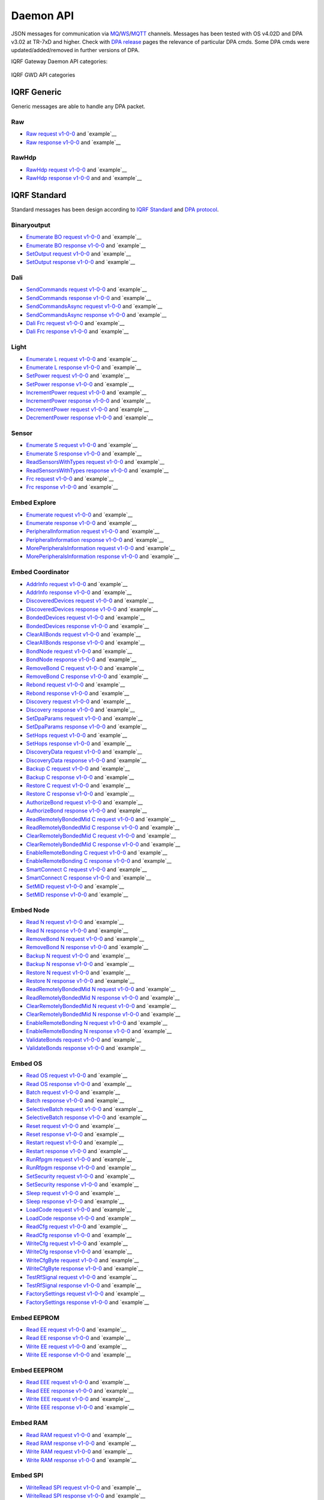 Daemon API
==========

JSON messages for communication via `MQ`_/`WS`_/`MQTT`_ channels. Messages has been tested with OS v4.02D and 
DPA v3.02 at TR-7xD and higher. Check with `DPA release`_ pages the relevance of particular DPA cmds. Some DPA
cmds were updated/added/removed in further versions of DPA.

IQRF Gateway Daemon API categories:

.. figure:: images/iqrfgd-api.png
    :align: center
    :figclass: align-center

    IQRF GWD API categories

.. _`MQ`: https://en.wikipedia.org/wiki/Message_queue
.. _`WS`: https://en.wikipedia.org/wiki/WebSocket
.. _`MQTT`: https://cs.wikipedia.org/wiki/MQTT
.. _`DPA release`: https://www.iqrf.org/DpaTechGuide/pages/document-revisions.html

IQRF Generic
------------

Generic messages are able to handle any DPA packet.

Raw
+++

- `Raw request v1-0-0`_ and `example`__ 
- `Raw response v1-0-0`_ and `example`__

.. _`Raw request v1-0-0`: https://apidocs.iqrf.org/iqrf-gateway-daemon/v230/json/#iqrf/iqrfRaw-request-1-0-0.json
.. __: https://apidocs.iqrf.org/iqrf-gateway-daemon/v230/json/iqrf/examples/iqrfRaw-request-1-0-0-example.json
.. _`Raw response v1-0-0`: https://apidocs.iqrf.org/iqrf-gateway-daemon/v230/json/#iqrf/iqrfRaw-response-1-0-0.json
.. __: https://apidocs.iqrf.org/iqrf-gateway-daemon/v230/json/iqrf/examples/iqrfRaw-response-1-0-0-example.json

RawHdp
++++++

- `RawHdp request v1-0-0`_ and `example`__
- `RawHdp response v1-0-0`_ and and `example`__

.. _`RawHdp request v1-0-0`: https://apidocs.iqrf.org/iqrf-gateway-daemon/v230/json/#iqrf/iqrfRawHdp-request-1-0-0.json
.. __: https://apidocs.iqrf.org/iqrf-gateway-daemon/v230/json/iqrf/examples/iqrfRawHdp-request-1-0-0-example.json
.. _`RawHdp response v1-0-0`: https://apidocs.iqrf.org/iqrf-gateway-daemon/v230/json/#iqrf/iqrfRawHdp-response-1-0-0.json
.. __: https://apidocs.iqrf.org/iqrf-gateway-daemon/v230/json/iqrf/examples/iqrfRawHdp-response-1-0-0-example.json

IQRF Standard
-------------

Standard messages has been design according to `IQRF Standard`_ and `DPA protocol`_.

.. _`IQRF Standard`: https://www.iqrfalliance.org/techDocs
.. _`DPA protocol`: https://www.iqrf.org/DpaTechGuide

Binaryoutput
++++++++++++

- `Enumerate BO request v1-0-0`_ and `example`__
- `Enumerate BO response v1-0-0`_ and `example`__
- `SetOutput request v1-0-0`_ and `example`__
- `SetOutput response v1-0-0`_ and `example`__

.. _`Enumerate BO request v1-0-0`: https://apidocs.iqrf.org/iqrf-gateway-daemon/v230/json/#iqrf/iqrfBinaryoutput_Enumerate-request-1-0-0.json
.. __: https://apidocs.iqrf.org/iqrf-gateway-daemon/v230/json/iqrf/examples/iqrfBinaryoutput_Enumerate-request-1-0-0-example.json
.. _`Enumerate BO response v1-0-0`: https://apidocs.iqrf.org/iqrf-gateway-daemon/v230/json/#iqrf/iqrfBinaryoutput_Enumerate-response-1-0-0.json
.. __: https://apidocs.iqrf.org/iqrf-gateway-daemon/v230/json/iqrf/examples/iqrfBinaryoutput_Enumerate-response-1-0-0-example.json
.. _`SetOutput request v1-0-0`: https://apidocs.iqrf.org/iqrf-gateway-daemon/v230/json/#iqrf/iqrfBinaryoutput_SetOutput-request-1-0-0.json
.. __: https://apidocs.iqrf.org/iqrf-gateway-daemon/v230/json/iqrf/examples/iqrfBinaryoutput_SetOutput-request-1-0-0-example.json
.. _`SetOutput response v1-0-0`: https://apidocs.iqrf.org/iqrf-gateway-daemon/v230/json/#iqrf/iqrfBinaryoutput_SetOutput-response-1-0-0.json
.. __: https://apidocs.iqrf.org/iqrf-gateway-daemon/v230/json/iqrf/examples/iqrfBinaryoutput_SetOutput-response-1-0-0-example.json

Dali
++++

- `SendCommands request v1-0-0`_ and `example`__
- `SendCommands response v1-0-0`_ and `example`__
- `SendCommandsAsync request v1-0-0`_ and `example`__
- `SendCommandsAsync response v1-0-0`_ and `example`__
- `Dali Frc request v1-0-0`_ and `example`__
- `Dali Frc response v1-0-0`_ and `example`__

.. _`SendCommands request v1-0-0`: https://apidocs.iqrf.org/iqrf-gateway-daemon/v230/json/#iqrf/iqrfDali_SendCommands-request-1-0-0.json
.. __: https://apidocs.iqrf.org/iqrf-gateway-daemon/v230/json/iqrf/examples/iqrfDali_SendCommands-request-1-0-0-example.json
.. _`SendCommands response v1-0-0`: https://apidocs.iqrf.org/iqrf-gateway-daemon/v230/json/#iqrf/iqrfDali_SendCommands-response-1-0-0.json
.. __: https://apidocs.iqrf.org/iqrf-gateway-daemon/v230/json/iqrf/examples/iqrfDali_SendCommands-response-1-0-0-example.json
.. _`SendCommandsAsync request v1-0-0`: https://apidocs.iqrf.org/iqrf-gateway-daemon/v230/json/#iqrf/iqrfDali_SendCommandsAsync-request-1-0-0.json
.. __: https://apidocs.iqrf.org/iqrf-gateway-daemon/v230/json/iqrf/examples/iqrfDali_SendCommandsAsync-request-1-0-0-example.json
.. _`SendCommandsAsync response v1-0-0`: https://apidocs.iqrf.org/iqrf-gateway-daemon/v230/json/#iqrf/iqrfDali_SendCommandsAsync-response-1-0-0.json
.. __: https://apidocs.iqrf.org/iqrf-gateway-daemon/v230/json/iqrf/examples/iqrfDali_SendCommandsAsync-response-1-0-0-example.json
.. _`Dali Frc request v1-0-0`: https://apidocs.iqrf.org/iqrf-gateway-daemon/v230/json/#iqrf/iqrfDali_Frc-request-1-0-0.json
.. __: https://apidocs.iqrf.org/iqrf-gateway-daemon/v230/json/iqrf/examples/iqrfDali_Frc-request-1-0-0-example.json
.. _`Dali Frc response v1-0-0`: https://apidocs.iqrf.org/iqrf-gateway-daemon/v230/json/#iqrf/iqrfDali_Frc-response-1-0-0.json
.. __: https://apidocs.iqrf.org/iqrf-gateway-daemon/v230/json/iqrf/examples/iqrfDali_Frc-response-1-0-0-example.json

Light
+++++

- `Enumerate L request v1-0-0`_ and `example`__
- `Enumerate L response v1-0-0`_ and `example`__
- `SetPower request v1-0-0`_ and `example`__
- `SetPower response v1-0-0`_ and `example`__
- `IncrementPower request v1-0-0`_ and `example`__
- `IncrementPower response v1-0-0`_ and `example`__
- `DecrementPower request v1-0-0`_ and `example`__
- `DecrementPower response v1-0-0`_ and `example`__

.. _`Enumerate L request v1-0-0`: https://apidocs.iqrf.org/iqrf-gateway-daemon/v230/json/#iqrf/iqrfLight_Enumerate-request-1-0-0.json
.. __: https://apidocs.iqrf.org/iqrf-gateway-daemon/v230/json/iqrf/examples/iqrfLight_Enumerate-request-1-0-0-example.json
.. _`Enumerate L response v1-0-0`: https://apidocs.iqrf.org/iqrf-gateway-daemon/v230/json/#iqrf/iqrfLight_Enumerate-response-1-0-0.json
.. __: https://apidocs.iqrf.org/iqrf-gateway-daemon/v230/json/iqrf/examples/iqrfLight_Enumerate-response-1-0-0-example.json
.. _`SetPower request v1-0-0`: https://apidocs.iqrf.org/iqrf-gateway-daemon/v230/json/#iqrf/iqrfLight_SetPower-request-1-0-0.json
.. __: https://apidocs.iqrf.org/iqrf-gateway-daemon/v230/json/iqrf/examples/iqrfLight_SetPower-request-1-0-0-example.json
.. _`SetPower response v1-0-0`: https://apidocs.iqrf.org/iqrf-gateway-daemon/v230/json/#iqrf/iqrfLight_SetPower-response-1-0-0.json
.. __: https://apidocs.iqrf.org/iqrf-gateway-daemon/v230/json/iqrf/examples/iqrfLight_SetPower-response-1-0-0-example.json
.. _`IncrementPower request v1-0-0`: https://apidocs.iqrf.org/iqrf-gateway-daemon/v230/json/#iqrf/iqrfLight_IncrementPower-request-1-0-0.json
.. __: https://apidocs.iqrf.org/iqrf-gateway-daemon/v230/json/iqrf/examples/iqrfLight_IncrementPower-request-1-0-0-example.json
.. _`IncrementPower response v1-0-0`: https://apidocs.iqrf.org/iqrf-gateway-daemon/v230/json/#iqrf/iqrfLight_IncrementPower-response-1-0-0.json
.. __: https://apidocs.iqrf.org/iqrf-gateway-daemon/v230/json/iqrf/examples/iqrfLight_IncrementPower-response-1-0-0-example.json
.. _`DecrementPower request v1-0-0`: https://apidocs.iqrf.org/iqrf-gateway-daemon/v230/json/#iqrf/iqrfLight_DecrementPower-request-1-0-0.json
.. __: https://apidocs.iqrf.org/iqrf-gateway-daemon/v230/json/iqrf/examples/iqrfLight_DecrementPower-request-1-0-0-example.json
.. _`DecrementPower response v1-0-0`: https://apidocs.iqrf.org/iqrf-gateway-daemon/v230/json/#iqrf/iqrfLight_DecrementPower-response-1-0-0.json
.. __: https://apidocs.iqrf.org/iqrf-gateway-daemon/v230/json/iqrf/examples/iqrfLight_DecrementPower-response-1-0-0-example.json

Sensor
++++++

- `Enumerate S request v1-0-0`_ and `example`__
- `Enumerate S response v1-0-0`_ and `example`__
- `ReadSensorsWithTypes request v1-0-0`_ and `example`__
- `ReadSensorsWithTypes response v1-0-0`_ and `example`__
- `Frc request v1-0-0`_ and `example`__
- `Frc response v1-0-0`_ and `example`__

.. _`Enumerate S request v1-0-0`: https://apidocs.iqrf.org/iqrf-gateway-daemon/v230/json/#iqrf/iqrfSensor_Enumerate-request-1-0-0.json
.. __: https://apidocs.iqrf.org/iqrf-gateway-daemon/v230/json/iqrf/examples/iqrfSensor_Enumerate-request-1-0-0-example.json
.. _`Enumerate S response v1-0-0`: https://apidocs.iqrf.org/iqrf-gateway-daemon/v230/json/#iqrf/iqrfSensor_Enumerate-response-1-0-0.json
.. __: https://apidocs.iqrf.org/iqrf-gateway-daemon/v230/json/iqrf/examples/iqrfSensor_Enumerate-response-1-0-0-example.json
.. _`ReadSensorsWithTypes request v1-0-0`: https://apidocs.iqrf.org/iqrf-gateway-daemon/v230/json/#iqrf/iqrfSensor_ReadSensorsWithTypes-request-1-0-0.json
.. __: https://apidocs.iqrf.org/iqrf-gateway-daemon/v230/json/iqrf/examples/iqrfSensor_ReadSensorsWithTypes-request-1-0-0-example.json
.. _`ReadSensorsWithTypes response v1-0-0`: https://apidocs.iqrf.org/iqrf-gateway-daemon/v230/json/#iqrf/iqrfSensor_ReadSensorsWithTypes-response-1-0-0.json
.. __: https://apidocs.iqrf.org/iqrf-gateway-daemon/v230/json/iqrf/examples/iqrfSensor_ReadSensorsWithTypes-response-1-0-0-example.json
.. _`Frc request v1-0-0`: https://apidocs.iqrf.org/iqrf-gateway-daemon/v230/json/#iqrf/iqrfSensor_Frc-request-1-0-0.json
.. __: https://apidocs.iqrf.org/iqrf-gateway-daemon/v230/json/iqrf/examples/iqrfSensor_Frc-request-1-0-0-example.json
.. _`Frc response v1-0-0`: https://apidocs.iqrf.org/iqrf-gateway-daemon/v230/json/#iqrf/iqrfSensor_Frc-response-1-0-0.json
.. __: https://apidocs.iqrf.org/iqrf-gateway-daemon/v230/json/iqrf/examples/iqrfSensor_Frc-response-1-0-0-example.json

Embed Explore
+++++++++++++

- `Enumerate request v1-0-0`_ and `example`__
- `Enumerate response v1-0-0`_ and `example`__
- `PeripheralInformation request v1-0-0`_ and `example`__
- `PeripheralInformation response v1-0-0`_ and `example`__
- `MorePeripheralsInformation request v1-0-0`_ and `example`__
- `MorePeripheralsInformation response v1-0-0`_ and `example`__

.. _`Enumerate request v1-0-0`: https://apidocs.iqrf.org/iqrf-gateway-daemon/v230/json/#iqrf/iqrfEmbedExplore_Enumerate-request-1-0-0.json 
.. __: https://apidocs.iqrf.org/iqrf-gateway-daemon/v230/json/iqrf/examples/iqrfEmbedExplore_Enumerate-request-1-0-0-example.json
.. _`Enumerate response v1-0-0`: https://apidocs.iqrf.org/iqrf-gateway-daemon/v230/json/#iqrf/iqrfEmbedExplore_Enumerate-response-1-0-0.json 
.. __: https://apidocs.iqrf.org/iqrf-gateway-daemon/v230/json/iqrf/examples/iqrfEmbedExplore_Enumerate-response-1-0-0-example.json
.. _`PeripheralInformation request v1-0-0`: https://apidocs.iqrf.org/iqrf-gateway-daemon/v230/json/#iqrf/iqrfEmbedExplore_PeripheralInformation-request-1-0-0.json 
.. __: https://apidocs.iqrf.org/iqrf-gateway-daemon/v230/json/iqrf/examples/iqrfEmbedExplore_PeripheralInformation-request-1-0-0-example.json
.. _`PeripheralInformation response v1-0-0`: https://apidocs.iqrf.org/iqrf-gateway-daemon/v230/json/#iqrf/iqrfEmbedExplore_PeripheralInformation-response-1-0-0.json 
.. __: https://apidocs.iqrf.org/iqrf-gateway-daemon/v230/json/iqrf/examples/iqrfEmbedExplore_PeripheralInformation-response-1-0-0-example.json
.. _`MorePeripheralsInformation request v1-0-0`: https://apidocs.iqrf.org/iqrf-gateway-daemon/v230/json/#iqrf/iqrfEmbedExplore_MorePeripheralsInformation-request-1-0-0.json 
.. __: https://apidocs.iqrf.org/iqrf-gateway-daemon/v230/json/iqrf/examples/iqrfEmbedExplore_MorePeripheralsInformation-request-1-0-0-example.json
.. _`MorePeripheralsInformation response v1-0-0`: https://apidocs.iqrf.org/iqrf-gateway-daemon/v230/json/#iqrf/iqrfEmbedExplore_MorePeripheralsInformation-response-1-0-0.json
.. __: https://apidocs.iqrf.org/iqrf-gateway-daemon/v230/json/iqrf/examples/iqrfEmbedExplore_MorePeripheralsInformation-response-1-0-0-example.json

Embed Coordinator
+++++++++++++++++

- `AddrInfo request v1-0-0`_ and `example`__
- `AddrInfo response v1-0-0`_ and `example`__
- `DiscoveredDevices request v1-0-0`_ and `example`__
- `DiscoveredDevices response v1-0-0`_ and `example`__
- `BondedDevices request v1-0-0`_ and `example`__
- `BondedDevices response v1-0-0`_ and `example`__
- `ClearAllBonds request v1-0-0`_ and `example`__
- `ClearAllBonds response v1-0-0`_ and `example`__
- `BondNode request v1-0-0`_ and `example`__
- `BondNode response v1-0-0`_ and `example`__
- `RemoveBond C request v1-0-0`_ and `example`__
- `RemoveBond C response v1-0-0`_ and `example`__
- `Rebond request v1-0-0`_ and `example`__
- `Rebond response v1-0-0`_ and `example`__
- `Discovery request v1-0-0`_ and `example`__
- `Discovery response v1-0-0`_ and `example`__
- `SetDpaParams request v1-0-0`_ and `example`__
- `SetDpaParams response v1-0-0`_ and `example`__
- `SetHops request v1-0-0`_ and `example`__
- `SetHops response v1-0-0`_ and `example`__
- `DiscoveryData request v1-0-0`_ and `example`__
- `DiscoveryData response v1-0-0`_ and `example`__
- `Backup C request v1-0-0`_ and `example`__
- `Backup C response v1-0-0`_ and `example`__
- `Restore C request v1-0-0`_ and `example`__
- `Restore C response v1-0-0`_ and `example`__
- `AuthorizeBond request v1-0-0`_ and `example`__
- `AuthorizeBond response v1-0-0`_ and `example`__
- `ReadRemotelyBondedMid C request v1-0-0`_ and `example`__
- `ReadRemotelyBondedMid C response v1-0-0`_ and `example`__
- `ClearRemotelyBondedMid C request v1-0-0`_ and `example`__
- `ClearRemotelyBondedMid C response v1-0-0`_ and `example`__
- `EnableRemoteBonding C request v1-0-0`_ and `example`__
- `EnableRemoteBonding C response v1-0-0`_ and `example`__
- `SmartConnect C request v1-0-0`_ and `example`__
- `SmartConnect C response v1-0-0`_ and `example`__
- `SetMID request v1-0-0`_ and `example`__
- `SetMID response v1-0-0`_ and `example`__

.. _`AddrInfo request v1-0-0`: https://apidocs.iqrf.org/iqrf-gateway-daemon/v230/json/#iqrf/iqrfEmbedCoordinator_AddrInfo-request-1-0-0.json
.. __: https://apidocs.iqrf.org/iqrf-gateway-daemon/v230/json/iqrf/examples/iqrfEmbedCoordinator_AddrInfo-request-1-0-0-example.json
.. _`AddrInfo response v1-0-0`: https://apidocs.iqrf.org/iqrf-gateway-daemon/v230/json/#iqrf/iqrfEmbedCoordinator_AddrInfo-response-1-0-0.json
.. __: https://apidocs.iqrf.org/iqrf-gateway-daemon/v230/json/iqrf/examples/iqrfEmbedCoordinator_AddrInfo-response-1-0-0-example.json
.. _`DiscoveredDevices request v1-0-0`: https://apidocs.iqrf.org/iqrf-gateway-daemon/v230/json/#iqrf/iqrfEmbedCoordinator_DiscoveredDevices-request-1-0-0.json
.. __: https://apidocs.iqrf.org/iqrf-gateway-daemon/v230/json/iqrf/examples/iqrfEmbedCoordinator_DiscoveredDevices-request-1-0-0-example.json
.. _`DiscoveredDevices response v1-0-0`: https://apidocs.iqrf.org/iqrf-gateway-daemon/v230/json/#iqrf/iqrfEmbedCoordinator_DiscoveredDevices-response-1-0-0.json
.. __: https://apidocs.iqrf.org/iqrf-gateway-daemon/v230/json/iqrf/examples/iqrfEmbedCoordinator_DiscoveredDevices-response-1-0-0-example.json
.. _`BondedDevices request v1-0-0`: https://apidocs.iqrf.org/iqrf-gateway-daemon/v230/json/#iqrf/iqrfEmbedCoordinator_BondedDevices-request-1-0-0.json
.. __: https://apidocs.iqrf.org/iqrf-gateway-daemon/v230/json/iqrf/examples/iqrfEmbedCoordinator_BondedDevices-request-1-0-0-example.json
.. _`BondedDevices response v1-0-0`: https://apidocs.iqrf.org/iqrf-gateway-daemon/v230/json/#iqrf/iqrfEmbedCoordinator_BondedDevices-response-1-0-0.json
.. __: https://apidocs.iqrf.org/iqrf-gateway-daemon/v230/json/iqrf/examples/iqrfEmbedCoordinator_BondedDevices-response-1-0-0-example.json
.. _`ClearAllBonds request v1-0-0`: https://apidocs.iqrf.org/iqrf-gateway-daemon/v230/json/#iqrf/iqrfEmbedCoordinator_ClearAllBonds-request-1-0-0.json
.. __: https://apidocs.iqrf.org/iqrf-gateway-daemon/v230/json/iqrf/examples/iqrfEmbedCoordinator_ClearAllBonds-request-1-0-0-example.json
.. _`ClearAllBonds response v1-0-0`: https://apidocs.iqrf.org/iqrf-gateway-daemon/v230/json/#iqrf/iqrfEmbedCoordinator_ClearAllBonds-response-1-0-0.json
.. __: https://apidocs.iqrf.org/iqrf-gateway-daemon/v230/json/iqrf/examples/iqrfEmbedCoordinator_ClearAllBonds-response-1-0-0-example.json
.. _`BondNode request v1-0-0`: https://apidocs.iqrf.org/iqrf-gateway-daemon/v230/json/#iqrf/iqrfEmbedCoordinator_BondNode-request-1-0-0.json
.. __: https://apidocs.iqrf.org/iqrf-gateway-daemon/v230/json/iqrf/examples/iqrfEmbedCoordinator_BondNode-request-1-0-0-example.json
.. _`BondNode response v1-0-0`: https://apidocs.iqrf.org/iqrf-gateway-daemon/v230/json/#iqrf/iqrfEmbedCoordinator_BondNode-response-1-0-0.json
.. __: https://apidocs.iqrf.org/iqrf-gateway-daemon/v230/json/iqrf/examples/iqrfEmbedCoordinator_BondNode-response-1-0-0-example.json
.. _`RemoveBond C request v1-0-0`: https://apidocs.iqrf.org/iqrf-gateway-daemon/v230/json/#iqrf/iqrfEmbedCoordinator_RemoveBond-request-1-0-0.json
.. __: https://apidocs.iqrf.org/iqrf-gateway-daemon/v230/json/iqrf/examples/iqrfEmbedCoordinator_RemoveBond-request-1-0-0-example.json
.. _`RemoveBond C response v1-0-0`: https://apidocs.iqrf.org/iqrf-gateway-daemon/v230/json/#iqrf/iqrfEmbedCoordinator_RemoveBond-response-1-0-0.json
.. __: https://apidocs.iqrf.org/iqrf-gateway-daemon/v230/json/iqrf/examples/iqrfEmbedCoordinator_RemoveBond-response-1-0-0-example.json
.. _`Rebond request v1-0-0`: https://apidocs.iqrf.org/iqrf-gateway-daemon/v230/json/#iqrf/iqrfEmbedCoordinator_Rebond-request-1-0-0.json 
.. __: https://apidocs.iqrf.org/iqrf-gateway-daemon/v230/json/iqrf/examples/iqrfEmbedCoordinator_Rebond-request-1-0-0-example.json
.. _`Rebond response v1-0-0`: https://apidocs.iqrf.org/iqrf-gateway-daemon/v230/json/#iqrf/iqrfEmbedCoordinator_Rebond-response-1-0-0.json
.. __: https://apidocs.iqrf.org/iqrf-gateway-daemon/v230/json/iqrf/examples/iqrfEmbedCoordinator_Rebond-response-1-0-0-example.json
.. _`Discovery request v1-0-0`: https://apidocs.iqrf.org/iqrf-gateway-daemon/v230/json/#iqrf/iqrfEmbedCoordinator_Discovery-request-1-0-0.json
.. __: https://apidocs.iqrf.org/iqrf-gateway-daemon/v230/json/iqrf/examples/iqrfEmbedCoordinator_Discovery-request-1-0-0-example.json
.. _`Discovery response v1-0-0`: https://apidocs.iqrf.org/iqrf-gateway-daemon/v230/json/#iqrf/iqrfEmbedCoordinator_Discovery-response-1-0-0.json
.. __: https://apidocs.iqrf.org/iqrf-gateway-daemon/v230/json/iqrf/examples/iqrfEmbedCoordinator_Discovery-response-1-0-0-example.json
.. _`SetDpaParams request v1-0-0`: https://apidocs.iqrf.org/iqrf-gateway-daemon/v230/json/#iqrf/iqrfEmbedCoordinator_SetDpaParams-request-1-0-0.json
.. __: https://apidocs.iqrf.org/iqrf-gateway-daemon/v230/json/iqrf/examples/iqrfEmbedCoordinator_SetDpaParams-request-1-0-0-example.json
.. _`SetDpaParams response v1-0-0`: https://apidocs.iqrf.org/iqrf-gateway-daemon/v230/json/#iqrf/iqrfEmbedCoordinator_SetDpaParams-response-1-0-0.json
.. __: https://apidocs.iqrf.org/iqrf-gateway-daemon/v230/json/iqrf/examples/iqrfEmbedCoordinator_SetDpaParams-response-1-0-0-example.json
.. _`SetHops request v1-0-0`: https://apidocs.iqrf.org/iqrf-gateway-daemon/v230/json/#iqrf/iqrfEmbedCoordinator_SetHops-request-1-0-0.json
.. __: https://apidocs.iqrf.org/iqrf-gateway-daemon/v230/json/iqrf/examples/iqrfEmbedCoordinator_SetHops-request-1-0-0-example.json
.. _`SetHops response v1-0-0`: https://apidocs.iqrf.org/iqrf-gateway-daemon/v230/json/#iqrf/iqrfEmbedCoordinator_SetHops-response-1-0-0.json
.. __: https://apidocs.iqrf.org/iqrf-gateway-daemon/v230/json/iqrf/examples/iqrfEmbedCoordinator_SetHops-response-1-0-0-example.json
.. _`DiscoveryData request v1-0-0`: https://apidocs.iqrf.org/iqrf-gateway-daemon/v230/json/#iqrf/iqrfEmbedCoordinator_DiscoveryData-request-1-0-0.json
.. __: https://apidocs.iqrf.org/iqrf-gateway-daemon/v230/json/iqrf/examples/iqrfEmbedCoordinator_DiscoveryData-request-1-0-0-example.json
.. _`DiscoveryData response v1-0-0`: https://apidocs.iqrf.org/iqrf-gateway-daemon/v230/json/#iqrf/iqrfEmbedCoordinator_DiscoveryData-response-1-0-0.json
.. __: https://apidocs.iqrf.org/iqrf-gateway-daemon/v230/json/iqrf/examples/iqrfEmbedCoordinator_DiscoveryData-response-1-0-0-example.json
.. _`Backup C request v1-0-0`: https://apidocs.iqrf.org/iqrf-gateway-daemon/v230/json/#iqrf/iqrfEmbedCoordinator_Backup-request-1-0-0.json
.. __: https://apidocs.iqrf.org/iqrf-gateway-daemon/v230/json/iqrf/examples/iqrfEmbedCoordinator_Backup-request-1-0-0-example.json
.. _`Backup C response v1-0-0`: https://apidocs.iqrf.org/iqrf-gateway-daemon/v230/json/#iqrf/iqrfEmbedCoordinator_Backup-response-1-0-0.json
.. __: https://apidocs.iqrf.org/iqrf-gateway-daemon/v230/json/iqrf/examples/iqrfEmbedCoordinator_Backup-response-1-0-0-example.json
.. _`Restore C request v1-0-0`: https://apidocs.iqrf.org/iqrf-gateway-daemon/v230/json/#iqrf/iqrfEmbedCoordinator_Restore-request-1-0-0.json
.. __: https://apidocs.iqrf.org/iqrf-gateway-daemon/v230/json/iqrf/examples/iqrfEmbedCoordinator_Restore-request-1-0-0-example.json
.. _`Restore C response v1-0-0`: https://apidocs.iqrf.org/iqrf-gateway-daemon/v230/json/#iqrf/iqrfEmbedCoordinator_Restore-response-1-0-0.json
.. __: https://apidocs.iqrf.org/iqrf-gateway-daemon/v230/json/iqrf/examples/iqrfEmbedCoordinator_Restore-response-1-0-0-example.json
.. _`AuthorizeBond request v1-0-0`: https://apidocs.iqrf.org/iqrf-gateway-daemon/v230/json/#iqrf/iqrfEmbedCoordinator_AuthorizeBond-request-1-0-0.json
.. __: https://apidocs.iqrf.org/iqrf-gateway-daemon/v230/json/iqrf/examples/iqrfEmbedCoordinator_AuthorizeBond-request-1-0-0-example.json
.. _`AuthorizeBond response v1-0-0`: https://apidocs.iqrf.org/iqrf-gateway-daemon/v230/json/#iqrf/iqrfEmbedCoordinator_AuthorizeBond-response-1-0-0.json
.. __: https://apidocs.iqrf.org/iqrf-gateway-daemon/v230/json/iqrf/examples/iqrfEmbedCoordinator_AuthorizeBond-response-1-0-0-example.json
.. _`ReadRemotelyBondedMid C request v1-0-0`: https://apidocs.iqrf.org/iqrf-gateway-daemon/v230/json/#iqrf/iqrfEmbedCoordinator_ReadRemotelyBondedMid-request-1-0-0.json
.. __: https://apidocs.iqrf.org/iqrf-gateway-daemon/v230/json/iqrf/examples/iqrfEmbedCoordinator_ReadRemotelyBondedMid-request-1-0-0-example.json
.. _`ReadRemotelyBondedMid C response v1-0-0`: https://apidocs.iqrf.org/iqrf-gateway-daemon/v230/json/#iqrf/iqrfEmbedCoordinator_ReadRemotelyBondedMid-response-1-0-0.json
.. __: https://apidocs.iqrf.org/iqrf-gateway-daemon/v230/json/iqrf/examples/iqrfEmbedCoordinator_ReadRemotelyBondedMid-response-1-0-0-example.json
.. _`ClearRemotelyBondedMid C request v1-0-0`: https://apidocs.iqrf.org/iqrf-gateway-daemon/v230/json/#iqrf/iqrfEmbedCoordinator_ClearRemotelyBondedMid-request-1-0-0.json
.. __: https://apidocs.iqrf.org/iqrf-gateway-daemon/v230/json/iqrf/examples/iqrfEmbedCoordinator_ClearRemotelyBondedMid-request-1-0-0-example.json
.. _`ClearRemotelyBondedMid C response v1-0-0`: https://apidocs.iqrf.org/iqrf-gateway-daemon/v230/json/#iqrf/iqrfEmbedCoordinator_ClearRemotelyBondedMid-response-1-0-0.json
.. __: https://apidocs.iqrf.org/iqrf-gateway-daemon/v230/json/iqrf/examples/iqrfEmbedCoordinator_ClearRemotelyBondedMid-response-1-0-0-example.json
.. _`EnableRemoteBonding C request v1-0-0`: https://apidocs.iqrf.org/iqrf-gateway-daemon/v230/json/#iqrf/iqrfEmbedCoordinator_EnableRemoteBonding-request-1-0-0.json
.. __: https://apidocs.iqrf.org/iqrf-gateway-daemon/v230/json/iqrf/examples/iqrfEmbedCoordinator_EnableRemoteBonding-request-1-0-0-example.json
.. _`EnableRemoteBonding C response v1-0-0`: https://apidocs.iqrf.org/iqrf-gateway-daemon/v230/json/#iqrf/iqrfEmbedCoordinator_EnableRemoteBonding-response-1-0-0.json
.. __: https://apidocs.iqrf.org/iqrf-gateway-daemon/v230/json/iqrf/examples/iqrfEmbedCoordinator_EnableRemoteBonding-response-1-0-0-example.json
.. _`SmartConnect C request v1-0-0`: https://apidocs.iqrf.org/iqrf-gateway-daemon/v230/json/#iqrf/iqrfEmbedCoordinator_SmartConnect-request-1-0-0.json
.. __: https://apidocs.iqrf.org/iqrf-gateway-daemon/v230/json/iqrf/examples/iqrfEmbedCoordinator_SmartConnect-request-1-0-0-example.json
.. _`SmartConnect C response v1-0-0`: https://apidocs.iqrf.org/iqrf-gateway-daemon/v230/json/#iqrf/iqrfEmbedCoordinator_SmartConnect-response-1-0-0.json
.. __: https://apidocs.iqrf.org/iqrf-gateway-daemon/v230/json/iqrf/examples/iqrfEmbedCoordinator_SmartConnect-response-1-0-0-example.json
.. _`SetMID request v1-0-0`: https://apidocs.iqrf.org/iqrf-gateway-daemon/v230/json/#iqrf/iqrfEmbedCoordinator_SetMID-request-1-0-0.json
.. __: https://apidocs.iqrf.org/iqrf-gateway-daemon/v230/json/iqrf/examples/iqrfEmbedCoordinator_SetMID-request-1-0-0-example.json
.. _`SetMID response v1-0-0`: https://apidocs.iqrf.org/iqrf-gateway-daemon/v230/json/#iqrf/iqrfEmbedCoordinator_SetMID-response-1-0-0.json
.. __: https://apidocs.iqrf.org/iqrf-gateway-daemon/v230/json/iqrf/examples/iqrfEmbedCoordinator_SetMID-response-1-0-0-example.json

Embed Node
++++++++++

- `Read N request v1-0-0`_ and `example`__
- `Read N response v1-0-0`_ and `example`__
- `RemoveBond N request v1-0-0`_ and `example`__
- `RemoveBond N response v1-0-0`_ and `example`__
- `Backup N request v1-0-0`_ and `example`__
- `Backup N response v1-0-0`_ and `example`__
- `Restore N request v1-0-0`_ and `example`__
- `Restore N response v1-0-0`_ and `example`__
- `ReadRemotelyBondedMid N request v1-0-0`_ and `example`__
- `ReadRemotelyBondedMid N response v1-0-0`_ and `example`__
- `ClearRemotelyBondedMid N request v1-0-0`_ and `example`__
- `ClearRemotelyBondedMid N response v1-0-0`_ and `example`__
- `EnableRemoteBonding N request v1-0-0`_ and `example`__
- `EnableRemoteBonding N response v1-0-0`_ and `example`__
- `ValidateBonds request v1-0-0`_ and `example`__
- `ValidateBonds response v1-0-0`_ and `example`__

.. _`Read N request v1-0-0`: https://apidocs.iqrf.org/iqrf-gateway-daemon/v230/json/#iqrf/iqrfEmbedNode_Read-request-1-0-0.json
.. __: https://apidocs.iqrf.org/iqrf-gateway-daemon/v230/json/iqrf/examples/iqrfEmbedNode_Read-request-1-0-0-example.json
.. _`Read N response v1-0-0`: https://apidocs.iqrf.org/iqrf-gateway-daemon/v230/json/#iqrf/iqrfEmbedNode_Read-response-1-0-0.json
.. __: https://apidocs.iqrf.org/iqrf-gateway-daemon/v230/json/iqrf/examples/iqrfEmbedNode_Read-response-1-0-0-example.json
.. _`RemoveBond N request v1-0-0`: https://apidocs.iqrf.org/iqrf-gateway-daemon/v230/json/#iqrf/iqrfEmbedNode_RemoveBond-request-1-0-0.json
.. __: https://apidocs.iqrf.org/iqrf-gateway-daemon/v230/json/iqrf/examples/iqrfEmbedNode_RemoveBond-request-1-0-0-example.json
.. _`RemoveBond N response v1-0-0`: https://apidocs.iqrf.org/iqrf-gateway-daemon/v230/json/#iqrf/iqrfEmbedNode_RemoveBond-response-1-0-0.json
.. __: https://apidocs.iqrf.org/iqrf-gateway-daemon/v230/json/iqrf/examples/iqrfEmbedNode_RemoveBond-response-1-0-0-example.json
.. _`Backup N request v1-0-0`: https://apidocs.iqrf.org/iqrf-gateway-daemon/v230/json/#iqrf/iqrfEmbedNode_Backup-request-1-0-0.json
.. __: https://apidocs.iqrf.org/iqrf-gateway-daemon/v230/json/iqrf/examples/iqrfEmbedNode_Backup-request-1-0-0-example.json
.. _`Backup N response v1-0-0`: https://apidocs.iqrf.org/iqrf-gateway-daemon/v230/json/#iqrf/iqrfEmbedNode_Backup-response-1-0-0.json
.. __: https://apidocs.iqrf.org/iqrf-gateway-daemon/v230/json/iqrf/examples/iqrfEmbedNode_Backup-response-1-0-0-example.json
.. _`Restore N request v1-0-0`: https://apidocs.iqrf.org/iqrf-gateway-daemon/v230/json/#iqrf/iqrfEmbedNode_Restore-request-1-0-0.json
.. __: https://apidocs.iqrf.org/iqrf-gateway-daemon/v230/json/iqrf/examples/iqrfEmbedNode_Restore-request-1-0-0-example.json
.. _`Restore N response v1-0-0`: https://apidocs.iqrf.org/iqrf-gateway-daemon/v230/json/#iqrf/iqrfEmbedNode_Restore-response-1-0-0.json
.. __: https://apidocs.iqrf.org/iqrf-gateway-daemon/v230/json/iqrf/examples/iqrfEmbedNode_Restore-response-1-0-0-example.json
.. _`ReadRemotelyBondedMid N request v1-0-0`: https://apidocs.iqrf.org/iqrf-gateway-daemon/v230/json/#iqrf/iqrfEmbedNode_ReadRemotelyBondedMid-request-1-0-0.json
.. __: https://apidocs.iqrf.org/iqrf-gateway-daemon/v230/json/iqrf/examples/iqrfEmbedNode_ReadRemotelyBondedMid-request-1-0-0-example.json
.. _`ReadRemotelyBondedMid N response v1-0-0`: https://apidocs.iqrf.org/iqrf-gateway-daemon/v230/json/#iqrf/iqrfEmbedNode_ReadRemotelyBondedMid-response-1-0-0.json
.. __: https://apidocs.iqrf.org/iqrf-gateway-daemon/v230/json/iqrf/examples/iqrfEmbedNode_ReadRemotelyBondedMid-response-1-0-0-example.json
.. _`ClearRemotelyBondedMid N request v1-0-0`: https://apidocs.iqrf.org/iqrf-gateway-daemon/v230/json/#iqrf/iqrfEmbedNode_ClearRemotelyBondedMid-request-1-0-0.json
.. __: https://apidocs.iqrf.org/iqrf-gateway-daemon/v230/json/iqrf/examples/iqrfEmbedNode_ClearRemotelyBondedMid-request-1-0-0-example.json
.. _`ClearRemotelyBondedMid N response v1-0-0`: https://apidocs.iqrf.org/iqrf-gateway-daemon/v230/json/#iqrf/iqrfEmbedNode_ClearRemotelyBondedMid-response-1-0-0.json
.. __: https://apidocs.iqrf.org/iqrf-gateway-daemon/v230/json/iqrf/examples/iqrfEmbedNode_ClearRemotelyBondedMid-response-1-0-0-example.json
.. _`EnableRemoteBonding N request v1-0-0`: https://apidocs.iqrf.org/iqrf-gateway-daemon/v230/json/#iqrf/iqrfEmbedNode_EnableRemoteBonding-request-1-0-0.json
.. __: https://apidocs.iqrf.org/iqrf-gateway-daemon/v230/json/iqrf/examples/iqrfEmbedNode_EnableRemoteBonding-request-1-0-0-example.json
.. _`EnableRemoteBonding N response v1-0-0`: https://apidocs.iqrf.org/iqrf-gateway-daemon/v230/json/#iqrf/iqrfEmbedNode_EnableRemoteBonding-response-1-0-0.json
.. __: https://apidocs.iqrf.org/iqrf-gateway-daemon/v230/json/iqrf/examples/iqrfEmbedNode_EnableRemoteBonding-response-1-0-0-example.json
.. _`ValidateBonds request v1-0-0`: https://apidocs.iqrf.org/iqrf-gateway-daemon/v230/json/#iqrf/iqrfEmbedNode_ValidateBonds-request-1-0-0.json
.. __: https://apidocs.iqrf.org/iqrf-gateway-daemon/v230/json/iqrf/examples/iqrfEmbedNode_ValidateBonds-request-1-0-0-example.json
.. _`ValidateBonds response v1-0-0`: https://apidocs.iqrf.org/iqrf-gateway-daemon/v230/json/#iqrf/iqrfEmbedNode_ValidateBonds-response-1-0-0.json
.. __: https://apidocs.iqrf.org/iqrf-gateway-daemon/v230/json/iqrf/examples/iqrfEmbedNode_ValidateBonds-response-1-0-0-example.json

Embed OS
++++++++

- `Read OS request v1-0-0`_ and `example`__
- `Read OS response v1-0-0`_ and `example`__
- `Batch request v1-0-0`_ and `example`__
- `Batch response v1-0-0`_ and `example`__
- `SelectiveBatch request v1-0-0`_ and `example`__
- `SelectiveBatch response v1-0-0`_ and `example`__
- `Reset request v1-0-0`_ and `example`__
- `Reset response v1-0-0`_ and `example`__
- `Restart request v1-0-0`_ and `example`__
- `Restart response v1-0-0`_ and `example`__
- `RunRfpgm request v1-0-0`_ and `example`__
- `RunRfpgm response v1-0-0`_ and `example`__
- `SetSecurity request v1-0-0`_ and `example`__
- `SetSecurity response v1-0-0`_ and `example`__
- `Sleep request v1-0-0`_ and `example`__
- `Sleep response v1-0-0`_ and `example`__
- `LoadCode request v1-0-0`_ and `example`__
- `LoadCode response v1-0-0`_ and `example`__
- `ReadCfg request v1-0-0`_ and `example`__
- `ReadCfg response v1-0-0`_ and `example`__
- `WriteCfg request v1-0-0`_ and `example`__
- `WriteCfg response v1-0-0`_ and `example`__
- `WriteCfgByte request v1-0-0`_ and `example`__
- `WriteCfgByte response v1-0-0`_ and `example`__
- `TestRfSignal request v1-0-0`_ and `example`__
- `TestRfSignal response v1-0-0`_ and `example`__
- `FactorySettings request v1-0-0`_ and `example`__
- `FactorySettings response v1-0-0`_ and `example`__

.. _`Read OS request v1-0-0`: https://apidocs.iqrf.org/iqrf-gateway-daemon/v230/json/#iqrf/iqrfEmbedOs_Read-request-1-0-0.json
.. __: https://apidocs.iqrf.org/iqrf-gateway-daemon/v230/json/iqrf/examples/iqrfEmbedOs_Read-request-1-0-0-example.json
.. _`Read OS response v1-0-0`: https://apidocs.iqrf.org/iqrf-gateway-daemon/v230/json/#iqrf/iqrfEmbedOs_Read-response-1-0-0.json
.. __: https://apidocs.iqrf.org/iqrf-gateway-daemon/v230/json/iqrf/examples/iqrfEmbedOs_Read-response-1-0-0-example.json
.. _`Batch request v1-0-0`: https://apidocs.iqrf.org/iqrf-gateway-daemon/v230/json/#iqrf/iqrfEmbedOs_Batch-request-1-0-0.json
.. __: https://apidocs.iqrf.org/iqrf-gateway-daemon/v230/json/iqrf/examples/iqrfEmbedOs_Batch-request-1-0-0-example.json
.. _`Batch response v1-0-0`: https://apidocs.iqrf.org/iqrf-gateway-daemon/v230/json/#iqrf/iqrfEmbedOs_Batch-response-1-0-0.json
.. __: https://apidocs.iqrf.org/iqrf-gateway-daemon/v230/json/iqrf/examples/iqrfEmbedOs_Batch-response-1-0-0-example.json
.. _`SelectiveBatch request v1-0-0`: https://apidocs.iqrf.org/iqrf-gateway-daemon/v230/json/#iqrf/iqrfEmbedOs_SelectiveBatch-request-1-0-0.json
.. __: https://apidocs.iqrf.org/iqrf-gateway-daemon/v230/json/iqrf/examples/iqrfEmbedOs_SelectiveBatch-request-1-0-0-example.json
.. _`SelectiveBatch response v1-0-0`: https://apidocs.iqrf.org/iqrf-gateway-daemon/v230/json/#iqrf/iqrfEmbedOs_SelectiveBatch-response-1-0-0.json
.. __: https://apidocs.iqrf.org/iqrf-gateway-daemon/v230/json/iqrf/examples/iqrfEmbedOs_SelectiveBatch-response-1-0-0-example.json
.. _`Reset request v1-0-0`: https://apidocs.iqrf.org/iqrf-gateway-daemon/v230/json/#iqrf/iqrfEmbedOs_Reset-request-1-0-0.json
.. __: https://apidocs.iqrf.org/iqrf-gateway-daemon/v230/json/iqrf/examples/iqrfEmbedOs_Reset-request-1-0-0-example.json
.. _`Reset response v1-0-0`: https://apidocs.iqrf.org/iqrf-gateway-daemon/v230/json/#iqrf/iqrfEmbedOs_Reset-response-1-0-0.json
.. __: https://apidocs.iqrf.org/iqrf-gateway-daemon/v230/json/iqrf/examples/iqrfEmbedOs_Reset-response-1-0-0-example.json
.. _`Restart request v1-0-0`: https://apidocs.iqrf.org/iqrf-gateway-daemon/v230/json/#iqrf/iqrfEmbedOs_Restart-request-1-0-0.json
.. __: https://apidocs.iqrf.org/iqrf-gateway-daemon/v230/json/iqrf/examples/iqrfEmbedOs_Restart-request-1-0-0-example.json
.. _`Restart response v1-0-0`: https://apidocs.iqrf.org/iqrf-gateway-daemon/v230/json/#iqrf/iqrfEmbedOs_Restart-response-1-0-0.json
.. __: https://apidocs.iqrf.org/iqrf-gateway-daemon/v230/json/iqrf/examples/iqrfEmbedOs_Restart-response-1-0-0-example.json
.. _`RunRfpgm request v1-0-0`: https://apidocs.iqrf.org/iqrf-gateway-daemon/v230/json/#iqrf/iqrfEmbedOs_RunRfpgm-request-1-0-0.json
.. __: https://apidocs.iqrf.org/iqrf-gateway-daemon/v230/json/iqrf/examples/iqrfEmbedOs_RunRfpgm-request-1-0-0-example.json
.. _`RunRfpgm response v1-0-0`: https://apidocs.iqrf.org/iqrf-gateway-daemon/v230/json/#iqrf/iqrfEmbedOs_RunRfpgm-response-1-0-0.json
.. __: https://apidocs.iqrf.org/iqrf-gateway-daemon/v230/json/iqrf/examples/iqrfEmbedOs_RunRfpgm-response-1-0-0-example.json
.. _`SetSecurity request v1-0-0`: https://apidocs.iqrf.org/iqrf-gateway-daemon/v230/json/#iqrf/iqrfEmbedOs_SetSecurity-request-1-0-0.json
.. __: https://apidocs.iqrf.org/iqrf-gateway-daemon/v230/json/iqrf/examples/iqrfEmbedOs_SetSecurity-request-1-0-0-example.json
.. _`SetSecurity response v1-0-0`: https://apidocs.iqrf.org/iqrf-gateway-daemon/v230/json/#iqrf/iqrfEmbedOs_SetSecurity-response-1-0-0.json
.. __: https://apidocs.iqrf.org/iqrf-gateway-daemon/v230/json/iqrf/examples/iqrfEmbedOs_SetSecurity-response-1-0-0-example.json
.. _`Sleep request v1-0-0`: https://apidocs.iqrf.org/iqrf-gateway-daemon/v230/json/#iqrf/iqrfEmbedOs_Sleep-request-1-0-0.json
.. __: https://apidocs.iqrf.org/iqrf-gateway-daemon/v230/json/iqrf/examples/iqrfEmbedOs_Sleep-request-1-0-0-example.json
.. _`Sleep response v1-0-0`: https://apidocs.iqrf.org/iqrf-gateway-daemon/v230/json/#iqrf/iqrfEmbedOs_Sleep-response-1-0-0.json
.. __: https://apidocs.iqrf.org/iqrf-gateway-daemon/v230/json/iqrf/examples/iqrfEmbedOs_Sleep-response-1-0-0-example.json
.. _`LoadCode request v1-0-0`: https://apidocs.iqrf.org/iqrf-gateway-daemon/v230/json/#iqrf/iqrfEmbedOs_LoadCode-request-1-0-0.json
.. __: https://apidocs.iqrf.org/iqrf-gateway-daemon/v230/json/iqrf/examples/iqrfEmbedOs_LoadCode-request-1-0-0-example.json
.. _`LoadCode response v1-0-0`: https://apidocs.iqrf.org/iqrf-gateway-daemon/v230/json/#iqrf/iqrfEmbedOs_LoadCode-response-1-0-0.json
.. __: https://apidocs.iqrf.org/iqrf-gateway-daemon/v230/json/iqrf/examples/iqrfEmbedOs_LoadCode-response-1-0-0-example.json
.. _`ReadCfg request v1-0-0`: https://apidocs.iqrf.org/iqrf-gateway-daemon/v230/json/#iqrf/iqrfEmbedOs_ReadCfg-request-1-0-0.json
.. __: https://apidocs.iqrf.org/iqrf-gateway-daemon/v230/json/iqrf/examples/iqrfEmbedOs_ReadCfg-request-1-0-0-example.json
.. _`ReadCfg response v1-0-0`: https://apidocs.iqrf.org/iqrf-gateway-daemon/v230/json/#iqrf/iqrfEmbedOs_ReadCfg-response-1-0-0.json
.. __: https://apidocs.iqrf.org/iqrf-gateway-daemon/v230/json/iqrf/examples/iqrfEmbedOs_ReadCfg-response-1-0-0-example.json
.. _`WriteCfg request v1-0-0`: https://apidocs.iqrf.org/iqrf-gateway-daemon/v230/json/#iqrf/iqrfEmbedOs_WriteCfg-request-1-0-0.json
.. __: https://apidocs.iqrf.org/iqrf-gateway-daemon/v230/json/iqrf/examples/iqrfEmbedOs_WriteCfg-request-1-0-0-example.json
.. _`WriteCfg response v1-0-0`: https://apidocs.iqrf.org/iqrf-gateway-daemon/v230/json/#iqrf/iqrfEmbedOs_WriteCfg-response-1-0-0.json
.. __: https://apidocs.iqrf.org/iqrf-gateway-daemon/v230/json/iqrf/examples/iqrfEmbedOs_WriteCfg-response-1-0-0-example.json
.. _`WriteCfgByte request v1-0-0`: https://apidocs.iqrf.org/iqrf-gateway-daemon/v230/json/#iqrf/iqrfEmbedOs_WriteCfgByte-request-1-0-0.json
.. __: https://apidocs.iqrf.org/iqrf-gateway-daemon/v230/json/iqrf/examples/iqrfEmbedOs_WriteCfgByte-request-1-0-0-example.json
.. _`WriteCfgByte response v1-0-0`: https://apidocs.iqrf.org/iqrf-gateway-daemon/v230/json/#iqrf/iqrfEmbedOs_WriteCfgByte-response-1-0-0.json
.. __: https://apidocs.iqrf.org/iqrf-gateway-daemon/v230/json/iqrf/examples/iqrfEmbedOs_WriteCfgByte-response-1-0-0-example.json
.. _`TestRfSignal request v1-0-0`: https://apidocs.iqrf.org/iqrf-gateway-daemon/v230/json/#iqrf/iqrfEmbedOs_TestRfSignal-request-1-0-0.json
.. __: https://apidocs.iqrf.org/iqrf-gateway-daemon/v230/json/iqrf/examples/iqrfEmbedOs_TestRfSignal-request-1-0-0-example.json
.. _`TestRfSignal response v1-0-0`: https://apidocs.iqrf.org/iqrf-gateway-daemon/v230/json/#iqrf/iqrfEmbedOs_TestRfSignal-response-1-0-0.json
.. __: https://apidocs.iqrf.org/iqrf-gateway-daemon/v230/json/iqrf/examples/iqrfEmbedOs_TestRfSignal-response-1-0-0-example.json
.. _`FactorySettings request v1-0-0`: https://apidocs.iqrf.org/iqrf-gateway-daemon/v230/json/#iqrf/iqrfEmbedOs_FactorySettings-request-1-0-0.json
.. __: https://apidocs.iqrf.org/iqrf-gateway-daemon/v230/json/iqrf/examples/iqrfEmbedOs_FactorySettings-request-1-0-0-example.json
.. _`FactorySettings response v1-0-0`: https://apidocs.iqrf.org/iqrf-gateway-daemon/v230/json/#iqrf/iqrfEmbedOs_FactorySettings-response-1-0-0.json
.. __: https://apidocs.iqrf.org/iqrf-gateway-daemon/v230/json/iqrf/examples/iqrfEmbedOs_FactorySettings-response-1-0-0-example.json
.. _`Indicate request v1-0-0`: https://apidocs.iqrf.org/iqrf-gateway-daemon/v220/json/#iqrf/iqrfEmbedOs_Indicate-request-1-0-0.json
.. __: https://apidocs.iqrf.org/iqrf-gateway-daemon/v220/json/iqrf/examples/iqrfEmbedOs_Indicate-request-1-0-0-example.json
.. _`Indicate response v1-0-0`: https://apidocs.iqrf.org/iqrf-gateway-daemon/v220/json/#iqrf/iqrfEmbedOs_Indicate-response-1-0-0.json
.. __: https://apidocs.iqrf.org/iqrf-gateway-daemon/v220/json/iqrf/examples/iqrfEmbedOs_Indicate-response-1-0-0-example.json

Embed EEPROM
++++++++++++

- `Read EE request v1-0-0`_ and `example`__
- `Read EE response v1-0-0`_ and `example`__
- `Write EE request v1-0-0`_ and `example`__
- `Write EE response v1-0-0`_ and `example`__

.. _`Read EE request v1-0-0`: https://apidocs.iqrf.org/iqrf-gateway-daemon/v230/json/#iqrf/iqrfEmbedEeprom_Read-request-1-0-0.json
.. __: https://apidocs.iqrf.org/iqrf-gateway-daemon/v230/json/iqrf/examples/iqrfEmbedEeprom_Read-request-1-0-0-example.json
.. _`Read EE response v1-0-0`: https://apidocs.iqrf.org/iqrf-gateway-daemon/v230/json/#iqrf/iqrfEmbedEeprom_Read-response-1-0-0.json
.. __: https://apidocs.iqrf.org/iqrf-gateway-daemon/v230/json/iqrf/examples/iqrfEmbedEeprom_Read-response-1-0-0-example.json
.. _`Write EE request v1-0-0`: https://apidocs.iqrf.org/iqrf-gateway-daemon/v230/json/#iqrf/iqrfEmbedEeprom_Write-request-1-0-0.json
.. __: https://apidocs.iqrf.org/iqrf-gateway-daemon/v230/json/iqrf/examples/iqrfEmbedEeprom_Write-request-1-0-0-example.json
.. _`Write EE response v1-0-0`: https://apidocs.iqrf.org/iqrf-gateway-daemon/v230/json/#iqrf/iqrfEmbedEeprom_Write-response-1-0-0.json
.. __: https://apidocs.iqrf.org/iqrf-gateway-daemon/v230/json/iqrf/examples/iqrfEmbedEeprom_Write-response-1-0-0-example.json

Embed EEEPROM
+++++++++++++

- `Read EEE request v1-0-0`_ and `example`__
- `Read EEE response v1-0-0`_ and `example`__
- `Write EEE request v1-0-0`_ and `example`__
- `Write EEE response v1-0-0`_ and `example`__

.. _`Read EEE request v1-0-0`: https://apidocs.iqrf.org/iqrf-gateway-daemon/v230/json/#iqrf/iqrfEmbedEeeprom_Read-request-1-0-0.json
.. __: https://apidocs.iqrf.org/iqrf-gateway-daemon/v230/json/iqrf/examples/iqrfEmbedEeeprom_Read-request-1-0-0-example.json
.. _`Read EEE response v1-0-0`: https://apidocs.iqrf.org/iqrf-gateway-daemon/v230/json/#iqrf/iqrfEmbedEeeprom_Read-response-1-0-0.json
.. __: https://apidocs.iqrf.org/iqrf-gateway-daemon/v230/json/iqrf/examples/iqrfEmbedEeeprom_Read-response-1-0-0-example.json
.. _`Write EEE request v1-0-0`: https://apidocs.iqrf.org/iqrf-gateway-daemon/v230/json/#iqrf/iqrfEmbedEeeprom_Write-request-1-0-0.json
.. __: https://apidocs.iqrf.org/iqrf-gateway-daemon/v230/json/iqrf/examples/iqrfEmbedEeeprom_Write-request-1-0-0-example.json
.. _`Write EEE response v1-0-0`: https://apidocs.iqrf.org/iqrf-gateway-daemon/v230/json/#iqrf/iqrfEmbedEeeprom_Write-response-1-0-0.json
.. __: https://apidocs.iqrf.org/iqrf-gateway-daemon/v230/json/iqrf/examples/iqrfEmbedEeeprom_Write-response-1-0-0-example.json

Embed RAM
+++++++++

- `Read RAM request v1-0-0`_ and `example`__
- `Read RAM response v1-0-0`_ and `example`__
- `Write RAM request v1-0-0`_ and `example`__
- `Write RAM response v1-0-0`_ and `example`__

.. _`Read RAM request v1-0-0`: https://apidocs.iqrf.org/iqrf-gateway-daemon/v230/json/#iqrf/iqrfEmbedRam_Read-request-1-0-0.json
.. __: https://apidocs.iqrf.org/iqrf-gateway-daemon/v230/json/iqrf/examples/iqrfEmbedRam_Read-request-1-0-0-example.json
.. _`Read RAM response v1-0-0`: https://apidocs.iqrf.org/iqrf-gateway-daemon/v230/json/#iqrf/iqrfEmbedRam_Read-response-1-0-0.json
.. __: https://apidocs.iqrf.org/iqrf-gateway-daemon/v230/json/iqrf/examples/iqrfEmbedRam_Read-response-1-0-0-example.json
.. _`Write RAM request v1-0-0`: https://apidocs.iqrf.org/iqrf-gateway-daemon/v230/json/#iqrf/iqrfEmbedRam_Write-request-1-0-0.json
.. __: https://apidocs.iqrf.org/iqrf-gateway-daemon/v230/json/iqrf/examples/iqrfEmbedRam_Write-request-1-0-0-example.json
.. _`Write RAM response v1-0-0`: https://apidocs.iqrf.org/iqrf-gateway-daemon/v230/json/#iqrf/iqrfEmbedRam_Write-response-1-0-0.json
.. __: https://apidocs.iqrf.org/iqrf-gateway-daemon/v230/json/iqrf/examples/iqrfEmbedRam_Write-response-1-0-0-example.json

Embed SPI
+++++++++

- `WriteRead SPI request v1-0-0`_ and `example`__
- `WriteRead SPI response v1-0-0`_ and `example`__

.. _`WriteRead SPI request v1-0-0`: https://apidocs.iqrf.org/iqrf-gateway-daemon/v230/json/#iqrf/iqrfEmbedSpi_WriteRead-request-1-0-0.json
.. __: https://apidocs.iqrf.org/iqrf-gateway-daemon/v230/json/iqrf/examples/iqrfEmbedSpi_WriteRead-request-1-0-0-example.json
.. _`WriteRead SPI response v1-0-0`: https://apidocs.iqrf.org/iqrf-gateway-daemon/v230/json/#iqrf/iqrfEmbedSpi_WriteRead-response-1-0-0.json
.. __: https://apidocs.iqrf.org/iqrf-gateway-daemon/v230/json/iqrf/examples/iqrfEmbedSpi_WriteRead-response-1-0-0-example.json

Embed LEDR
++++++++++

- `Set LEDR request v1-0-0`_ and `example`__
- `Set LEDR response v1-0-0`_ and `example`__
- `Get LEDR request v1-0-0`_ and `example`__
- `Get LEDR response v1-0-0`_ and `example`__
- `Pulse LEDR request v1-0-0`_ and `example`__
- `Pulse LEDR response v1-0-0`_ and `example`__
- `Flashing LEDR request v1-0-0`_ and `example`__
- `Flashing LEDR response v1-0-0`_ and `example`__

.. _`Set LEDR request v1-0-0`: https://apidocs.iqrf.org/iqrf-gateway-daemon/v230/json/#iqrf/iqrfEmbedLedr_Set-request-1-0-0.json
.. __: https://apidocs.iqrf.org/iqrf-gateway-daemon/v230/json/iqrf/examples/iqrfEmbedLedr_Set-request-1-0-0-example.json
.. _`Set LEDR response v1-0-0`: https://apidocs.iqrf.org/iqrf-gateway-daemon/v230/json/#iqrf/iqrfEmbedLedr_Set-response-1-0-0.json
.. __: https://apidocs.iqrf.org/iqrf-gateway-daemon/v230/json/iqrf/examples/iqrfEmbedLedr_Set-response-1-0-0-example.json
.. _`Get LEDR request v1-0-0`: https://apidocs.iqrf.org/iqrf-gateway-daemon/v230/json/#iqrf/iqrfEmbedLedr_Get-request-1-0-0.json
.. __: https://apidocs.iqrf.org/iqrf-gateway-daemon/v230/json/iqrf/examples/iqrfEmbedLedr_Get-request-1-0-0-example.json
.. _`Get LEDR response v1-0-0`: https://apidocs.iqrf.org/iqrf-gateway-daemon/v230/json/#iqrf/iqrfEmbedLedr_Get-response-1-0-0.json
.. __: https://apidocs.iqrf.org/iqrf-gateway-daemon/v230/json/iqrf/examples/iqrfEmbedLedr_Get-response-1-0-0-example.json
.. _`Pulse LEDR request v1-0-0`: https://apidocs.iqrf.org/iqrf-gateway-daemon/v230/json/#iqrf/iqrfEmbedLedr_Pulse-request-1-0-0.json
.. __: https://apidocs.iqrf.org/iqrf-gateway-daemon/v230/json/iqrf/examples/iqrfEmbedLedr_Pulse-request-1-0-0-example.json
.. _`Pulse LEDR response v1-0-0`: https://apidocs.iqrf.org/iqrf-gateway-daemon/v230/json/#iqrf/iqrfEmbedLedr_Pulse-response-1-0-0.json
.. __: https://apidocs.iqrf.org/iqrf-gateway-daemon/v230/json/iqrf/examples/iqrfEmbedLedr_Pulse-response-1-0-0-example.json
.. _`Flashing LEDR request v1-0-0`: https://apidocs.iqrf.org/iqrf-gateway-daemon/v230/json/#iqrf/iqrfEmbedLedr_Flashing-request-1-0-0.json
.. __: https://apidocs.iqrf.org/iqrf-gateway-daemon/v230/json/iqrf/examples/iqrfEmbedLedr_Flashing-request-1-0-0-example.json
.. _`Flashing LEDR response v1-0-0`: https://apidocs.iqrf.org/iqrf-gateway-daemon/v230/json/#iqrf/iqrfEmbedLedr_Flashing-response-1-0-0.json
.. __: https://apidocs.iqrf.org/iqrf-gateway-daemon/v230/json/iqrf/examples/iqrfEmbedLedr_Flashing-response-1-0-0-example.json

Embed LEDG
++++++++++

- `Set LEDG request v1-0-0`_ and `example`__
- `Set LEDG response v1-0-0`_ and `example`__
- `Get LEDG request v1-0-0`_ and `example`__
- `Get LEDG response v1-0-0`_ and `example`__
- `Pulse LEDG request v1-0-0`_ and `example`__
- `Pulse LEDG response v1-0-0`_ and `example`__
- `Flashing LEDG request v1-0-0`_ and `example`__
- `Flashing LEDG response v1-0-0`_ and `example`__

.. _`Set LEDG request v1-0-0`: https://apidocs.iqrf.org/iqrf-gateway-daemon/v230/json/#iqrf/iqrfEmbedLedg_Set-request-1-0-0.json
.. __: https://apidocs.iqrf.org/iqrf-gateway-daemon/v230/json/iqrf/examples/iqrfEmbedLedg_Set-request-1-0-0-example.json
.. _`Set LEDG response v1-0-0`: https://apidocs.iqrf.org/iqrf-gateway-daemon/v230/json/#iqrf/iqrfEmbedLedg_Set-response-1-0-0.json
.. __: https://apidocs.iqrf.org/iqrf-gateway-daemon/v230/json/iqrf/examples/iqrfEmbedLedg_Set-response-1-0-0-example.json
.. _`Get LEDG request v1-0-0`: https://apidocs.iqrf.org/iqrf-gateway-daemon/v230/json/#iqrf/iqrfEmbedLedg_Get-request-1-0-0.json
.. __: https://apidocs.iqrf.org/iqrf-gateway-daemon/v230/json/iqrf/examples/iqrfEmbedLedg_Get-request-1-0-0-example.json
.. _`Get LEDG response v1-0-0`: https://apidocs.iqrf.org/iqrf-gateway-daemon/v230/json/#iqrf/iqrfEmbedLedg_Get-response-1-0-0.json
.. __: https://apidocs.iqrf.org/iqrf-gateway-daemon/v230/json/iqrf/examples/iqrfEmbedLedg_Get-response-1-0-0-example.json
.. _`Pulse LEDG request v1-0-0`: https://apidocs.iqrf.org/iqrf-gateway-daemon/v230/json/#iqrf/iqrfEmbedLedg_Pulse-request-1-0-0.json
.. __: https://apidocs.iqrf.org/iqrf-gateway-daemon/v230/json/iqrf/examples/iqrfEmbedLedg_Pulse-request-1-0-0-example.json
.. _`Pulse LEDG response v1-0-0`: https://apidocs.iqrf.org/iqrf-gateway-daemon/v230/json/#iqrf/iqrfEmbedLedg_Pulse-response-1-0-0.json
.. __: https://apidocs.iqrf.org/iqrf-gateway-daemon/v230/json/iqrf/examples/iqrfEmbedLedg_Pulse-response-1-0-0-example.json
.. _`Flashing LEDG request v1-0-0`: https://apidocs.iqrf.org/iqrf-gateway-daemon/v230/json/#iqrf/iqrfEmbedLedg_Flashing-request-1-0-0.json
.. __: https://apidocs.iqrf.org/iqrf-gateway-daemon/v230/json/iqrf/examples/iqrfEmbedLedg_Flashing-request-1-0-0-example.json
.. _`Flashing LEDG response v1-0-0`: https://apidocs.iqrf.org/iqrf-gateway-daemon/v230/json/#iqrf/iqrfEmbedLedg_Flashing-response-1-0-0.json
.. __: https://apidocs.iqrf.org/iqrf-gateway-daemon/v230/json/iqrf/examples/iqrfEmbedLedg_Flashing-response-1-0-0-example.json

Embed IO
++++++++

- `Direction IO request v1-0-0`_ and `example`__
- `Direction IO response v1-0-0`_ and `example`__
- `Set IO request v1-0-0`_ and `example`__
- `Set IO response v1-0-0`_ and `example`__
- `Get IO request v1-0-0`_ and `example`__
- `Get IO response v1-0-0`_ and `example`__

.. _`Direction IO request v1-0-0`: https://apidocs.iqrf.org/iqrf-gateway-daemon/v230/json/#iqrf/iqrfEmbedIo_Direction-request-1-0-0.json
.. __: https://apidocs.iqrf.org/iqrf-gateway-daemon/v230/json/iqrf/examples/iqrfEmbedIo_Direction-request-1-0-0-example.json
.. _`Direction IO response v1-0-0`: https://apidocs.iqrf.org/iqrf-gateway-daemon/v230/json/#iqrf/iqrfEmbedIo_Direction-response-1-0-0.json
.. __: https://apidocs.iqrf.org/iqrf-gateway-daemon/v230/json/iqrf/examples/iqrfEmbedIo_Direction-response-1-0-0-example.json
.. _`Set IO request v1-0-0`: https://apidocs.iqrf.org/iqrf-gateway-daemon/v230/json/#iqrf/iqrfEmbedIo_Set-request-1-0-0.json
.. __: https://apidocs.iqrf.org/iqrf-gateway-daemon/v230/json/iqrf/examples/iqrfEmbedIo_Set-request-1-0-0-example.json
.. _`Set IO response v1-0-0`: https://apidocs.iqrf.org/iqrf-gateway-daemon/v230/json/#iqrf/iqrfEmbedIo_Set-response-1-0-0.json
.. __: https://apidocs.iqrf.org/iqrf-gateway-daemon/v230/json/iqrf/examples/iqrfEmbedIo_Set-response-1-0-0-example.json
.. _`Get IO request v1-0-0`: https://apidocs.iqrf.org/iqrf-gateway-daemon/v230/json/#iqrf/iqrfEmbedIo_Get-request-1-0-0.json
.. __: https://apidocs.iqrf.org/iqrf-gateway-daemon/v230/json/iqrf/examples/iqrfEmbedIo_Get-request-1-0-0-example.json
.. _`Get IO response v1-0-0`: https://apidocs.iqrf.org/iqrf-gateway-daemon/v230/json/#iqrf/iqrfEmbedIo_Get-response-1-0-0.json
.. __: https://apidocs.iqrf.org/iqrf-gateway-daemon/v230/json/iqrf/examples/iqrfEmbedIo_Get-response-1-0-0-example.json

Embed Thermometer
+++++++++++++++++

- `Read T request v1-0-0`_ and `example`__
- `Read T response v1-0-0`_ and `example`__

.. _`Read T request v1-0-0`: https://apidocs.iqrf.org/iqrf-gateway-daemon/v230/json/#iqrf/iqrfEmbedThermometer_Read-request-1-0-0.json
.. __: https://apidocs.iqrf.org/iqrf-gateway-daemon/v230/json/iqrf/examples/iqrfEmbedThermometer_Read-request-1-0-0-example.json
.. _`Read T response v1-0-0`: https://apidocs.iqrf.org/iqrf-gateway-daemon/v230/json/#iqrf/iqrfEmbedThermometer_Read-response-1-0-0.json
.. __: https://apidocs.iqrf.org/iqrf-gateway-daemon/v230/json/iqrf/examples/iqrfEmbedThermometer_Read-response-1-0-0-example.json

Embed Uart
++++++++++

- `Open UART request v1-0-0`_ and `example`__
- `Open UART response v1-0-0`_ and `example`__
- `Close UART request v1-0-0`_ and `example`__
- `Close UART response v1-0-0`_ and `example`__
- `WriteRead UART request v1-0-0`_ and `example`__
- `WriteRead UART response v1-0-0`_ and `example`__
- `ClearWriteRead UART request v1-0-0`_ and `example`__
- `ClearWriteRead UART response v1-0-0`_ and `example`__

.. _`Open UART request v1-0-0`: https://apidocs.iqrf.org/iqrf-gateway-daemon/v230/json/#iqrf/iqrfEmbedUart_Open-request-1-0-0.json
.. __: https://apidocs.iqrf.org/iqrf-gateway-daemon/v230/json/iqrf/examples/iqrfEmbedUart_Open-request-1-0-0-example.json
.. _`Open UART response v1-0-0`: https://apidocs.iqrf.org/iqrf-gateway-daemon/v230/json/#iqrf/iqrfEmbedUart_Open-response-1-0-0.json
.. __: https://apidocs.iqrf.org/iqrf-gateway-daemon/v230/json/iqrf/examples/iqrfEmbedUart_Open-response-1-0-0-example.json
.. _`Close UART request v1-0-0`: https://apidocs.iqrf.org/iqrf-gateway-daemon/v230/json/#iqrf/iqrfEmbedUart_Close-request-1-0-0.json
.. __: https://apidocs.iqrf.org/iqrf-gateway-daemon/v230/json/iqrf/examples/iqrfEmbedUart_Close-request-1-0-0-example.json
.. _`Close UART response v1-0-0`: https://apidocs.iqrf.org/iqrf-gateway-daemon/v230/json/#iqrf/iqrfEmbedUart_Close-response-1-0-0.json
.. __: https://apidocs.iqrf.org/iqrf-gateway-daemon/v230/json/iqrf/examples/iqrfEmbedUart_Close-response-1-0-0-example.json
.. _`WriteRead UART request v1-0-0`: https://apidocs.iqrf.org/iqrf-gateway-daemon/v230/json/#iqrf/iqrfEmbedUart_WriteRead-request-1-0-0.json
.. __: https://apidocs.iqrf.org/iqrf-gateway-daemon/v230/json/iqrf/examples/iqrfEmbedUart_WriteRead-request-1-0-0-example.json
.. _`WriteRead UART response v1-0-0`: https://apidocs.iqrf.org/iqrf-gateway-daemon/v230/json/#iqrf/iqrfEmbedUart_WriteRead-response-1-0-0.json
.. __: https://apidocs.iqrf.org/iqrf-gateway-daemon/v230/json/iqrf/examples/iqrfEmbedUart_WriteRead-response-1-0-0-example.json
.. _`ClearWriteRead UART request v1-0-0`: https://apidocs.iqrf.org/iqrf-gateway-daemon/v230/json/#iqrf/iqrfEmbedUart_ClearWriteRead-request-1-0-0.json
.. __: https://apidocs.iqrf.org/iqrf-gateway-daemon/v230/json/iqrf/examples/iqrfEmbedUart_ClearWriteRead-request-1-0-0-example.json
.. _`ClearWriteRead UART response v1-0-0`: https://apidocs.iqrf.org/iqrf-gateway-daemon/v230/json/#iqrf/iqrfEmbedUart_ClearWriteRead-response-1-0-0.json
.. __: https://apidocs.iqrf.org/iqrf-gateway-daemon/v230/json/iqrf/examples/iqrfEmbedUart_ClearWriteRead-response-1-0-0-example.json

Embed Frc
+++++++++

- `Send request v1-0-0`_ and `example`__
- `Send response v1-0-0`_ and `example`__
- `ExtraResult request v1-0-0`_ and `example`__
- `ExtraResult response v1-0-0`_ and `example`__
- `SendSelective request v1-0-0`_ and `example`__
- `SendSelective response v1-0-0`_ and `example`__
- `SetParams request v1-0-0`_ and `example`__
- `SetParams response v1-0-0`_ and `example`__

.. _`Send request v1-0-0`: https://apidocs.iqrf.org/iqrf-gateway-daemon/v230/json/#iqrf/iqrfEmbedFrc_Send-request-1-0-0.json
.. __: https://apidocs.iqrf.org/iqrf-gateway-daemon/v230/json/iqrf/examples/iqrfEmbedFrc_Send-request-1-0-0-example.json
.. _`Send response v1-0-0`: https://apidocs.iqrf.org/iqrf-gateway-daemon/v230/json/#iqrf/iqrfEmbedFrc_Send-response-1-0-0.json
.. __: https://apidocs.iqrf.org/iqrf-gateway-daemon/v230/json/iqrf/examples/iqrfEmbedFrc_Send-response-1-0-0-example.json
.. _`ExtraResult request v1-0-0`: https://apidocs.iqrf.org/iqrf-gateway-daemon/v230/json/#iqrf/iqrfEmbedFrc_ExtraResult-request-1-0-0.json
.. __: https://apidocs.iqrf.org/iqrf-gateway-daemon/v230/json/iqrf/examples/iqrfEmbedFrc_ExtraResult-request-1-0-0-example.json
.. _`ExtraResult response v1-0-0`: https://apidocs.iqrf.org/iqrf-gateway-daemon/v230/json/#iqrf/iqrfEmbedFrc_ExtraResult-response-1-0-0.json
.. __: https://apidocs.iqrf.org/iqrf-gateway-daemon/v230/json/iqrf/examples/iqrfEmbedFrc_ExtraResult-response-1-0-0-example.json
.. _`SendSelective request v1-0-0`: https://apidocs.iqrf.org/iqrf-gateway-daemon/v230/json/#iqrf/iqrfEmbedFrc_SendSelective-request-1-0-0.json
.. __: https://apidocs.iqrf.org/iqrf-gateway-daemon/v230/json/iqrf/examples/iqrfEmbedFrc_SendSelective-request-1-0-0-example.json
.. _`SendSelective response v1-0-0`: https://apidocs.iqrf.org/iqrf-gateway-daemon/v230/json/#iqrf/iqrfEmbedFrc_SendSelective-response-1-0-0.json
.. __: https://apidocs.iqrf.org/iqrf-gateway-daemon/v230/json/iqrf/examples/iqrfEmbedFrc_SendSelective-response-1-0-0-example.json
.. _`SetParams request v1-0-0`: https://apidocs.iqrf.org/iqrf-gateway-daemon/v230/json/#iqrf/iqrfEmbedFrc_SetParams-request-1-0-0.json
.. __: https://apidocs.iqrf.org/iqrf-gateway-daemon/v230/json/iqrf/examples/iqrfEmbedFrc_SetParams-request-1-0-0-example.json
.. _`SetParams response v1-0-0`: https://apidocs.iqrf.org/iqrf-gateway-daemon/v230/json/#iqrf/iqrfEmbedFrc_SetParams-response-1-0-0.json
.. __: https://apidocs.iqrf.org/iqrf-gateway-daemon/v230/json/iqrf/examples/iqrfEmbedFrc_SetParams-response-1-0-0-example.json

IQMESH Network
--------------

Services that ease the task of working with IQMESH network. They are composed of more then single DPA transaction 
(req-cnf-rsp) in most of the cases. They are also integrating information from `IQRF Repository`_. They are 
inspired by the services available in `IQRF IDE`_ - IQMESH Network Manager.

.. _`IQRF Repository`: https://repository.iqrfalliance.org/doc/
.. _`IQRF IDE`: https://iqrf.org/technology/iqrf-ide

IQRF Bonding
++++++++++++

- `BondNodeLocal request v1-0-0`_ and `example`__
- `BondNodeLocal response v1-0-0`_ and `example`__
- `SmartConnect request v1-0-0`_ and `example`__
- `SmartConnect response v1-0-0`_ and `example`__
- `RemoveBond request v1-0-0`_ and `example`__
- `RemoveBond response v1-0-0`_ and `example`__
- `RemoveBondOnlyInC request v1-0-0`_ and `example`__
- `RemoveBondOnlyInC response v1-0-0`_ and `example`__
- `AutoNetwork request v1-0-0`_ and `example`__
- `AutoNetwork response v1-0-0`_ and `example`__

.. _`BondNodeLocal request v1-0-0`: https://apidocs.iqrf.org/iqrf-gateway-daemon/v230/json/#iqrf/iqmeshNetwork_BondNodeLocal-request-1-0-0.json
.. __: https://apidocs.iqrf.org/iqrf-gateway-daemon/v230/json/iqrf/examples/iqmeshNetwork_BondNodeLocal-request-1-0-0-example.json
.. _`BondNodeLocal response v1-0-0`: https://apidocs.iqrf.org/iqrf-gateway-daemon/v230/json/#iqrf/iqmeshNetwork_BondNodeLocal-response-1-0-0.json
.. __: https://apidocs.iqrf.org/iqrf-gateway-daemon/v230/json/iqrf/examples/iqmeshNetwork_BondNodeLocal-response-1-0-0-example.json
.. _`SmartConnect request v1-0-0`: https://apidocs.iqrf.org/iqrf-gateway-daemon/v230/json/#iqrf/iqmeshNetwork_SmartConnect-request-1-0-0.json
.. __: https://apidocs.iqrf.org/iqrf-gateway-daemon/v230/json/iqrf/examples/iqmeshNetwork_SmartConnect-request-1-0-0-example.json
.. _`SmartConnect response v1-0-0`: https://apidocs.iqrf.org/iqrf-gateway-daemon/v230/json/#iqrf/iqmeshNetwork_SmartConnect-response-1-0-0.json
.. __: https://apidocs.iqrf.org/iqrf-gateway-daemon/v230/json/iqrf/examples/iqmeshNetwork_SmartConnect-response-1-0-0-example.json
.. _`RemoveBond request v1-0-0`: https://apidocs.iqrf.org/iqrf-gateway-daemon/v230/json/#iqrf/iqmeshNetwork_RemoveBond-request-1-0-0.json
.. __: https://apidocs.iqrf.org/iqrf-gateway-daemon/v230/json/iqrf/examples/iqmeshNetwork_RemoveBond-request-1-0-0-example.json
.. _`RemoveBond response v1-0-0`: https://apidocs.iqrf.org/iqrf-gateway-daemon/v230/json/#iqrf/iqmeshNetwork_RemoveBond-response-1-0-0.json
.. __: https://apidocs.iqrf.org/iqrf-gateway-daemon/v230/json/iqrf/examples/iqmeshNetwork_RemoveBond-response-1-0-0-example.json
.. _`RemoveBondOnlyInC request v1-0-0`: https://apidocs.iqrf.org/iqrf-gateway-daemon/v230/json/#iqrf/iqmeshNetwork_RemoveBondOnlyInC-request-1-0-0.json
.. __: https://apidocs.iqrf.org/iqrf-gateway-daemon/v230/json/iqrf/examples/iqmeshNetwork_RemoveBondOnlyInC-request-1-0-0-example.json
.. _`RemoveBondOnlyInC response v1-0-0`: https://apidocs.iqrf.org/iqrf-gateway-daemon/v230/json/#iqrf/iqmeshNetwork_RemoveBondOnlyInC-response-1-0-0.json
.. __: https://apidocs.iqrf.org/iqrf-gateway-daemon/v230/json/iqrf/examples/iqmeshNetwork_RemoveBondOnlyInC-response-1-0-0-example.json
.. _`AutoNetwork request v1-0-0`: https://apidocs.iqrf.org/iqrf-gateway-daemon/v230/json/#iqrf/iqmeshNetwork_AutoNetwork-request-1-0-0.json
.. __: https://apidocs.iqrf.org/iqrf-gateway-daemon/v230/json/iqrf/examples/iqmeshNetwork_AutoNetwork-request-1-0-0-example.json
.. _`AutoNetwork response v1-0-0`: https://apidocs.iqrf.org/iqrf-gateway-daemon/v230/json/#iqrf/iqmeshNetwork_AutoNetwork-response-1-0-0.json
.. __: https://apidocs.iqrf.org/iqrf-gateway-daemon/v230/json/iqrf/examples/iqmeshNetwork_AutoNetwork-response-1-0-0-example.json

IQRF Enumeration
++++++++++++++++

- `EnumerateDevice request v1-0-0`_ and `example`__
- `EnumerateDevice response v1-0-0`_ and `example`__

.. _`EnumerateDevice request v1-0-0`: https://apidocs.iqrf.org/iqrf-gateway-daemon/v230/json/#iqrf/iqmeshNetwork_EnumerateDevice-request-1-0-0.json
.. __: https://apidocs.iqrf.org/iqrf-gateway-daemon/v230/json/iqrf/examples/iqmeshNetwork_EnumerateDevice-request-1-0-0-example.json
.. _`EnumerateDevice response v1-0-0`: https://apidocs.iqrf.org/iqrf-gateway-daemon/v230/json/#iqrf/iqmeshNetwork_EnumerateDevice-response-1-0-0.json
.. __: https://apidocs.iqrf.org/iqrf-gateway-daemon/v230/json/iqrf/examples/iqmeshNetwork_EnumerateDevice-response-1-0-0-example.json

IQRF Configuration
++++++++++++++++++

- `ReadTrConf request v1-0-0`_ and `example`__
- `ReadTrConf response v1-0-0`_ and `example`__
- `WriteTrConf request v1-0-0`_ and `example`__
- `WriteTrConf response v1-0-0`_ and `example`__

.. _`ReadTrConf request v1-0-0`: https://apidocs.iqrf.org/iqrf-gateway-daemon/v230/json/#iqrf/iqmeshNetwork_ReadTrConf-request-1-0-0.json
.. __: https://apidocs.iqrf.org/iqrf-gateway-daemon/v230/json/iqrf/examples/iqmeshNetwork_ReadTrConf-request-1-0-0-example.json
.. _`ReadTrConf response v1-0-0`: https://apidocs.iqrf.org/iqrf-gateway-daemon/v230/json/#iqrf/iqmeshNetwork_ReadTrConf-response-1-0-0.json
.. __: https://apidocs.iqrf.org/iqrf-gateway-daemon/v230/json/iqrf/examples/iqmeshNetwork_ReadTrConf-response-1-0-0-example.json
.. _`WriteTrConf request v1-0-0`: https://apidocs.iqrf.org/iqrf-gateway-daemon/v230/json/#iqrf/iqmeshNetwork_WriteTrConf-request-1-0-0.json
.. __: https://apidocs.iqrf.org/iqrf-gateway-daemon/v230/json/iqrf/examples/iqmeshNetwork_WriteTrConf-request-1-0-0-example.json
.. _`WriteTrConf response v1-0-0`: https://apidocs.iqrf.org/iqrf-gateway-daemon/v230/json/#iqrf/iqmeshNetwork_WriteTrConf-response-1-0-0.json
.. __: https://apidocs.iqrf.org/iqrf-gateway-daemon/v230/json/iqrf/examples/iqmeshNetwork_WriteTrConf-response-1-0-0-example.json

IQRF Backup/Restore
+++++++++++++++++++

- `Backup request v1-0-0`_ and `example`__
- `Backup response v1-0-0`_ and `example`__
- `Restore request v1-0-0`_ and `example`__
- `Restore response v1-0-0`_ and `example`__

.. _`Backup request v1-0-0`: https://apidocs.iqrf.org/iqrf-gateway-daemon/v230/json/#iqrf/iqmeshNetwork_Backup-request-1-0-0.json
.. __: https://apidocs.iqrf.org/iqrf-gateway-daemon/v230/json/iqrf/examples/iqmeshNetwork_Backup-request-1-0-0-example.json
.. _`Backup response v1-0-0`: https://apidocs.iqrf.org/iqrf-gateway-daemon/v230/json/#iqrf/iqmeshNetwork_Backup-response-1-0-0.json
.. __: https://apidocs.iqrf.org/iqrf-gateway-daemon/v230/json/iqrf/examples/iqmeshNetwork_Backup-response-1-0-0-example.json
.. _`Restore request v1-0-0`: https://apidocs.iqrf.org/iqrf-gateway-daemon/v230/json/#iqrf/iqmeshNetwork_Restore-request-1-0-0.json
.. __: https://apidocs.iqrf.org/iqrf-gateway-daemon/v230/json/iqrf/examples/iqmeshNetwork_Restore-request-1-0-0-example.json
.. _`Restore response v1-0-0`: https://apidocs.iqrf.org/iqrf-gateway-daemon/v230/json/#iqrf/iqmeshNetwork_Restore-response-1-0-0.json
.. __: https://apidocs.iqrf.org/iqrf-gateway-daemon/v230/json/iqrf/examples/iqmeshNetwork_Restore-response-1-0-0-example.json

Daemon Management
-----------------

- `Exit request v1-0-0`_ and `example`__
- `Exit response v1-0-0`_ and `example`__
- `Mode request v1-0-0`_ and `example`__
- `Mode response v1-0-0`_ and `example`__
- `Version request v1-0-0`_ and `example`__
- `Version response v1-0-0`_ and `example`__
- `Upload request v1-0-0`_ and `example`__
- `Upload response v1-0-0`_ and `example`__

.. _`Exit request v1-0-0`: https://apidocs.iqrf.org/iqrf-gateway-daemon/v230/json/#iqrf/mngDaemon_Exit-request-1-0-0.json
.. __: https://apidocs.iqrf.org/iqrf-gateway-daemon/v230/json/iqrf/examples/mngDaemon_Exit-request-1-0-0-example.json
.. _`Exit response v1-0-0`: https://apidocs.iqrf.org/iqrf-gateway-daemon/v230/json/#iqrf/mngDaemon_Exit-response-1-0-0.json
.. __: https://apidocs.iqrf.org/iqrf-gateway-daemon/v230/json/iqrf/examples/mngDaemon_Exit-response-1-0-0-example.json
.. _`Mode request v1-0-0`: https://apidocs.iqrf.org/iqrf-gateway-daemon/v230/json/#iqrf/mngDaemon_Mode-request-1-0-0.json
.. __: https://apidocs.iqrf.org/iqrf-gateway-daemon/v230/json/iqrf/examples/mngDaemon_Mode-request-1-0-0-example.json
.. _`Mode response v1-0-0`: https://apidocs.iqrf.org/iqrf-gateway-daemon/v230/json/#iqrf/mngDaemon_Mode-response-1-0-0.json
.. __: https://apidocs.iqrf.org/iqrf-gateway-daemon/v230/json/iqrf/examples/mngDaemon_Mode-response-1-0-0-example.json
.. _`Version request v1-0-0`: https://apidocs.iqrf.org/iqrf-gateway-daemon/v230/json/#iqrf/mngDaemon_Version-request-1-0-0.json
.. __: https://apidocs.iqrf.org/iqrf-gateway-daemon/v230/json/iqrf/examples/mngDaemon_Version-request-1-0-0-example.json
.. _`Version response v1-0-0`: https://apidocs.iqrf.org/iqrf-gateway-daemon/v230/json/#iqrf/mngDaemon_Version-response-1-0-0.json
.. __: https://apidocs.iqrf.org/iqrf-gateway-daemon/v230/json/iqrf/examples/mngDaemon_Version-response-1-0-0-example.json
.. _`Upload request v1-0-0`: https://apidocs.iqrf.org/iqrf-gateway-daemon/v230/json/#iqrf/mngDaemon_Upload-request-1-0-0.json
.. __: https://apidocs.iqrf.org/iqrf-gateway-daemon/v230/json/iqrf/examples/mngDaemon_Upload-request-1-0-0-example.json
.. _`Upload response v1-0-0`: https://apidocs.iqrf.org/iqrf-gateway-daemon/v230/json/#iqrf/mngDaemon_Upload-response-1-0-0.json
.. __: https://apidocs.iqrf.org/iqrf-gateway-daemon/v230/json/iqrf/examples/mngDaemon_Upload-response-1-0-0-example.json

Daemon Configuration
--------------------

- `Component request v1-0-0`_ and `example`__
- `Component response v1-0-0`_ and `example`__

.. _`Component request v1-0-0`: https://apidocs.iqrf.org/iqrf-gateway-daemon/v230/json/#iqrf/cfgDaemon_Component-request-1-0-0.json
.. __: https://apidocs.iqrf.org/iqrf-gateway-daemon/v230/json/iqrf/examples/cfgDaemon_Component-request-1-0-0-example.json
.. _`Component response v1-0-0`: https://apidocs.iqrf.org/iqrf-gateway-daemon/v230/json/#iqrf/cfgDaemon_Component-response-1-0-0.json
.. __: https://apidocs.iqrf.org/iqrf-gateway-daemon/v230/json/iqrf/examples/cfgDaemon_Component-response-1-0-0-example.json

Daemon Scheduler
----------------

- `AddTask request v1-0-0`_ and `example`__
- `AddTask response v1-0-0`_ and `example`__
- `GetTask request v1-0-0`_ and `example`__
- `GetTask response v1-0-0`_ and `example`__
- `List request v1-0-0`_ and `example`__
- `List response v1-0-0`_ and `example`__
- `RemoveAll request v1-0-0`_ and `example`__
- `RemoveAll response v1-0-0`_ and `example`__
- `RemoveTask request v1-0-0`_ and `example`__
- `RemoveTask response v1-0-0`_ and `example`__

.. _`AddTask request v1-0-0`: https://apidocs.iqrf.org/iqrf-gateway-daemon/v230/json/#iqrf/mngScheduler_AddTask-request-1-0-0.json
.. __: https://apidocs.iqrf.org/iqrf-gateway-daemon/v230/json/iqrf/examples/mngScheduler_AddTask-request-1-0-0-example.json
.. _`AddTask response v1-0-0`: https://apidocs.iqrf.org/iqrf-gateway-daemon/v230/json/#iqrf/mngScheduler_AddTask-response-1-0-0.json
.. __: https://apidocs.iqrf.org/iqrf-gateway-daemon/v230/json/iqrf/examples/mngScheduler_AddTask-response-1-0-0-example.json
.. _`GetTask request v1-0-0`: https://apidocs.iqrf.org/iqrf-gateway-daemon/v230/json/#iqrf/mngScheduler_GetTask-request-1-0-0.json
.. __: https://apidocs.iqrf.org/iqrf-gateway-daemon/v230/json/iqrf/examples/mngScheduler_GetTask-request-1-0-0-example.json
.. _`GetTask response v1-0-0`: https://apidocs.iqrf.org/iqrf-gateway-daemon/v230/json/#iqrf/mngScheduler_GetTask-response-1-0-0.json
.. __: https://apidocs.iqrf.org/iqrf-gateway-daemon/v230/json/iqrf/examples/mngScheduler_GetTask-response-1-0-0-example.json
.. _`List request v1-0-0`: https://apidocs.iqrf.org/iqrf-gateway-daemon/v230/json/#iqrf/mngScheduler_List-request-1-0-0.json
.. __: https://apidocs.iqrf.org/iqrf-gateway-daemon/v230/json/iqrf/examples/mngScheduler_List-request-1-0-0-example.json
.. _`List response v1-0-0`: https://apidocs.iqrf.org/iqrf-gateway-daemon/v230/json/#iqrf/mngScheduler_List-response-1-0-0.json
.. __: https://apidocs.iqrf.org/iqrf-gateway-daemon/v230/json/iqrf/examples/mngScheduler_List-response-1-0-0-example.json
.. _`RemoveAll request v1-0-0`: https://apidocs.iqrf.org/iqrf-gateway-daemon/v230/json/#iqrf/mngScheduler_RemoveAll-request-1-0-0.json
.. __: https://apidocs.iqrf.org/iqrf-gateway-daemon/v230/json/iqrf/examples/mngScheduler_RemoveAll-request-1-0-0-example.json
.. _`RemoveAll response v1-0-0`: https://apidocs.iqrf.org/iqrf-gateway-daemon/v230/json/#iqrf/mngScheduler_RemoveAll-response-1-0-0.json
.. __: https://apidocs.iqrf.org/iqrf-gateway-daemon/v230/json/iqrf/examples/mngScheduler_RemoveAll-response-1-0-0-example.json
.. _`RemoveTask request v1-0-0`: https://apidocs.iqrf.org/iqrf-gateway-daemon/v230/json/#iqrf/mngScheduler_RemoveTask-request-1-0-0.json
.. __: https://apidocs.iqrf.org/iqrf-gateway-daemon/v230/json/iqrf/examples/mngScheduler_RemoveTask-request-1-0-0-example.json
.. _`RemoveTask response v1-0-0`: https://apidocs.iqrf.org/iqrf-gateway-daemon/v230/json/#iqrf/mngScheduler_RemoveTask-response-1-0-0.json
.. __: https://apidocs.iqrf.org/iqrf-gateway-daemon/v230/json/iqrf/examples/mngScheduler_RemoveTask-response-1-0-0-example.json

Daemon Metadata
---------------

- `SetMetaData request v1-0-0`_ and `example`__
- `SetMetaData response v1-0-0`_ and `example`__
- `GetMetaData request v1-0-0`_ and `example`__
- `GetMetaData response v1-0-0`_ and `example`__
- `SetMidMetaId request v1-0-0`_ and `example`__
- `SetMidMetaId response v1-0-0`_ and `example`__
- `GetMidMetaData request v1-0-0`_ and `example`__
- `GetMidMetaData response v1-0-0`_ and `example`__
- `GetNadrMetaData request v1-0-0`_ and `example`__
- `GetNadrMetaData response v1-0-0`_ and `example`__
- `ExportMetaDataAll request v1-0-0`_ and `example`__
- `ExportMetaDataAll response v1-0-0`_ and `example`__
- `VerifyMetaDataAll request v1-0-0`_ and `example`__
- `VerifyMetaDataAll response v1-0-0`_ and `example`__
- `ImportMetaDataAll request v1-0-0`_ and `example`__
- `ImportMetaDataAll response v1-0-0`_ and `example`__
- `ImportNadrMidMap request v1-0-0`_ and `example`__
- `ImportNadrMidMap response v1-0-0`_ and `example`__
- `ExportNadrMidMap request v1-0-0`_ and `example`__
- `ExportNadrMidMap response v1-0-0`_ and `example`__

.. _`SetMetaData request v1-0-0`: https://apidocs.iqrf.org/iqrf-gateway-daemon/v230/json/#iqrf/mngMetaData_SetMetaData-request-1-0-0.json
.. __: https://apidocs.iqrf.org/iqrf-gateway-daemon/v230/json/iqrf/examples/mngMetaData_SetMetaData-request-1-0-0-example.json
.. _`SetMetaData response v1-0-0`: https://apidocs.iqrf.org/iqrf-gateway-daemon/v230/json/#iqrf/mngMetaData_SetMetaData-response-1-0-0.json
.. __: https://apidocs.iqrf.org/iqrf-gateway-daemon/v230/json/iqrf/examples/mngMetaData_SetMetaData-response-1-0-0-example.json
.. _`GetMetaData request v1-0-0`: https://apidocs.iqrf.org/iqrf-gateway-daemon/v230/json/#iqrf/mngMetaData_GetMetaData-request-1-0-0.json
.. __: https://apidocs.iqrf.org/iqrf-gateway-daemon/v230/json/iqrf/examples/mngMetaData_GetMetaData-request-1-0-0-example.json
.. _`GetMetaData response v1-0-0`: https://apidocs.iqrf.org/iqrf-gateway-daemon/v230/json/#iqrf/mngMetaData_GetMetaData-response-1-0-0.json
.. __: https://apidocs.iqrf.org/iqrf-gateway-daemon/v230/json/iqrf/examples/mngMetaData_GetMetaData-response-1-0-0-example.json
.. _`SetMidMetaId request v1-0-0`: https://apidocs.iqrf.org/iqrf-gateway-daemon/v230/json/#iqrf/mngMetaData_SetMidMetaId-request-1-0-0.json
.. __: https://apidocs.iqrf.org/iqrf-gateway-daemon/v230/json/iqrf/examples/mngMetaData_SetMidMetaId-request-1-0-0-example.json
.. _`SetMidMetaId response v1-0-0`: https://apidocs.iqrf.org/iqrf-gateway-daemon/v230/json/#iqrf/mngMetaData_SetMidMetaId-response-1-0-0.json
.. __: https://apidocs.iqrf.org/iqrf-gateway-daemon/v230/json/iqrf/examples/mngMetaData_SetMidMetaId-response-1-0-0-example.json
.. _`GetMidMetaData request v1-0-0`: https://apidocs.iqrf.org/iqrf-gateway-daemon/v230/json/#iqrf/mngMetaData_GetMidMetaData-request-1-0-0.json
.. __: https://apidocs.iqrf.org/iqrf-gateway-daemon/v230/json/iqrf/examples/mngMetaData_GetMidMetaData-request-1-0-0-example.json
.. _`GetMidMetaData response v1-0-0`: https://apidocs.iqrf.org/iqrf-gateway-daemon/v230/json/#iqrf/mngMetaData_GetMidMetaData-response-1-0-0.json
.. __: https://apidocs.iqrf.org/iqrf-gateway-daemon/v230/json/iqrf/examples/mngMetaData_GetMidMetaData-response-1-0-0-example.json
.. _`GetNadrMetaData request v1-0-0`: https://apidocs.iqrf.org/iqrf-gateway-daemon/v230/json/#iqrf/mngMetaData_GetNadrMetaData-request-1-0-0.json
.. __: https://apidocs.iqrf.org/iqrf-gateway-daemon/v230/json/iqrf/examples/mngMetaData_GetNadrMetaData-request-1-0-0-example.json
.. _`GetNadrMetaData response v1-0-0`: https://apidocs.iqrf.org/iqrf-gateway-daemon/v230/json/#iqrf/mngMetaData_GetNadrMetaData-response-1-0-0.json
.. __: https://apidocs.iqrf.org/iqrf-gateway-daemon/v230/json/iqrf/examples/mngMetaData_GetNadrMetaData-response-1-0-0-example.json
.. _`ExportMetaDataAll request v1-0-0`: https://apidocs.iqrf.org/iqrf-gateway-daemon/v230/json/#iqrf/mngMetaData_ExportMetaDataAll-request-1-0-0.json
.. __: https://apidocs.iqrf.org/iqrf-gateway-daemon/v230/json/iqrf/examples/mngMetaData_ExportMetaDataAll-request-1-0-0-example.json
.. _`ExportMetaDataAll response v1-0-0`: https://apidocs.iqrf.org/iqrf-gateway-daemon/v230/json/#iqrf/mngMetaData_ExportMetaDataAll-response-1-0-0.json
.. __: https://apidocs.iqrf.org/iqrf-gateway-daemon/v230/json/iqrf/examples/mngMetaData_ExportMetaDataAll-response-1-0-0-example.json
.. _`VerifyMetaDataAll request v1-0-0`: https://apidocs.iqrf.org/iqrf-gateway-daemon/v230/json/#iqrf/mngMetaData_VerifyMetaDataAll-request-1-0-0.json
.. __: https://apidocs.iqrf.org/iqrf-gateway-daemon/v230/json/iqrf/examples/mngMetaData_VerifyMetaDataAll-request-1-0-0-example.json
.. _`VerifyMetaDataAll response v1-0-0`: https://apidocs.iqrf.org/iqrf-gateway-daemon/v230/json/#iqrf/mngMetaData_VerifyMetaDataAll-response-1-0-0.json
.. __: https://apidocs.iqrf.org/iqrf-gateway-daemon/v230/json/iqrf/examples/mngMetaData_VerifyMetaDataAll-response-1-0-0-example.json
.. _`ImportMetaDataAll request v1-0-0`: https://apidocs.iqrf.org/iqrf-gateway-daemon/v230/json/#iqrf/mngMetaData_ImportMetaDataAll-request-1-0-0.json
.. __: https://apidocs.iqrf.org/iqrf-gateway-daemon/v230/json/iqrf/examples/mngMetaData_ImportMetaDataAll-request-1-0-0-example.json
.. _`ImportMetaDataAll response v1-0-0`: https://apidocs.iqrf.org/iqrf-gateway-daemon/v230/json/#iqrf/mngMetaData_ImportMetaDataAll-response-1-0-0.json
.. __: https://apidocs.iqrf.org/iqrf-gateway-daemon/v230/json/iqrf/examples/mngMetaData_ImportMetaDataAll-response-1-0-0-example.json
.. _`ImportNadrMidMap request v1-0-0`: https://apidocs.iqrf.org/iqrf-gateway-daemon/v230/json/#iqrf/mngMetaData_ImportNadrMidMap-request-1-0-0.json
.. __: https://apidocs.iqrf.org/iqrf-gateway-daemon/v230/json/iqrf/examples/mngMetaData_ImportNadrMidMap-request-1-0-0-example.json
.. _`ImportNadrMidMap response v1-0-0`: https://apidocs.iqrf.org/iqrf-gateway-daemon/v230/json/#iqrf/mngMetaData_ImportNadrMidMap-response-1-0-0.json
.. __: https://apidocs.iqrf.org/iqrf-gateway-daemon/v230/json/iqrf/examples/mngMetaData_ImportNadrMidMap-response-1-0-0-example.json
.. _`ExportNadrMidMap request v1-0-0`: https://apidocs.iqrf.org/iqrf-gateway-daemon/v230/json/#iqrf/mngMetaData_ExportNadrMidMap-request-1-0-0.json
.. __: https://apidocs.iqrf.org/iqrf-gateway-daemon/v230/json/iqrf/examples/mngMetaData_ExportNadrMidMap-request-1-0-0-example.json
.. _`ExportNadrMidMap response v1-0-0`: https://apidocs.iqrf.org/iqrf-gateway-daemon/v230/json/#iqrf/mngMetaData_ExportNadrMidMap-response-1-0-0.json
.. __: https://apidocs.iqrf.org/iqrf-gateway-daemon/v230/json/iqrf/examples/mngMetaData_ExportNadrMidMap-response-1-0-0-example.json

Daemon Notification
-------------------

Daemon state notifications related to interfaces, modes via websocket channel on port 1438.

- `Monitor message v1-0-0`_ and `example`__

.. _`Monitor message v1-0-0`: https://apidocs.iqrf.org/iqrf-gateway-daemon/v230/json/#iqrf/ntfDaemon_Monitor-message-1-0-0.json
.. __: https://apidocs.iqrf.org/iqrf-gateway-daemon/v230/json/iqrf/examples/ntfDaemon_Monitor-message-1-0-0-example.json
